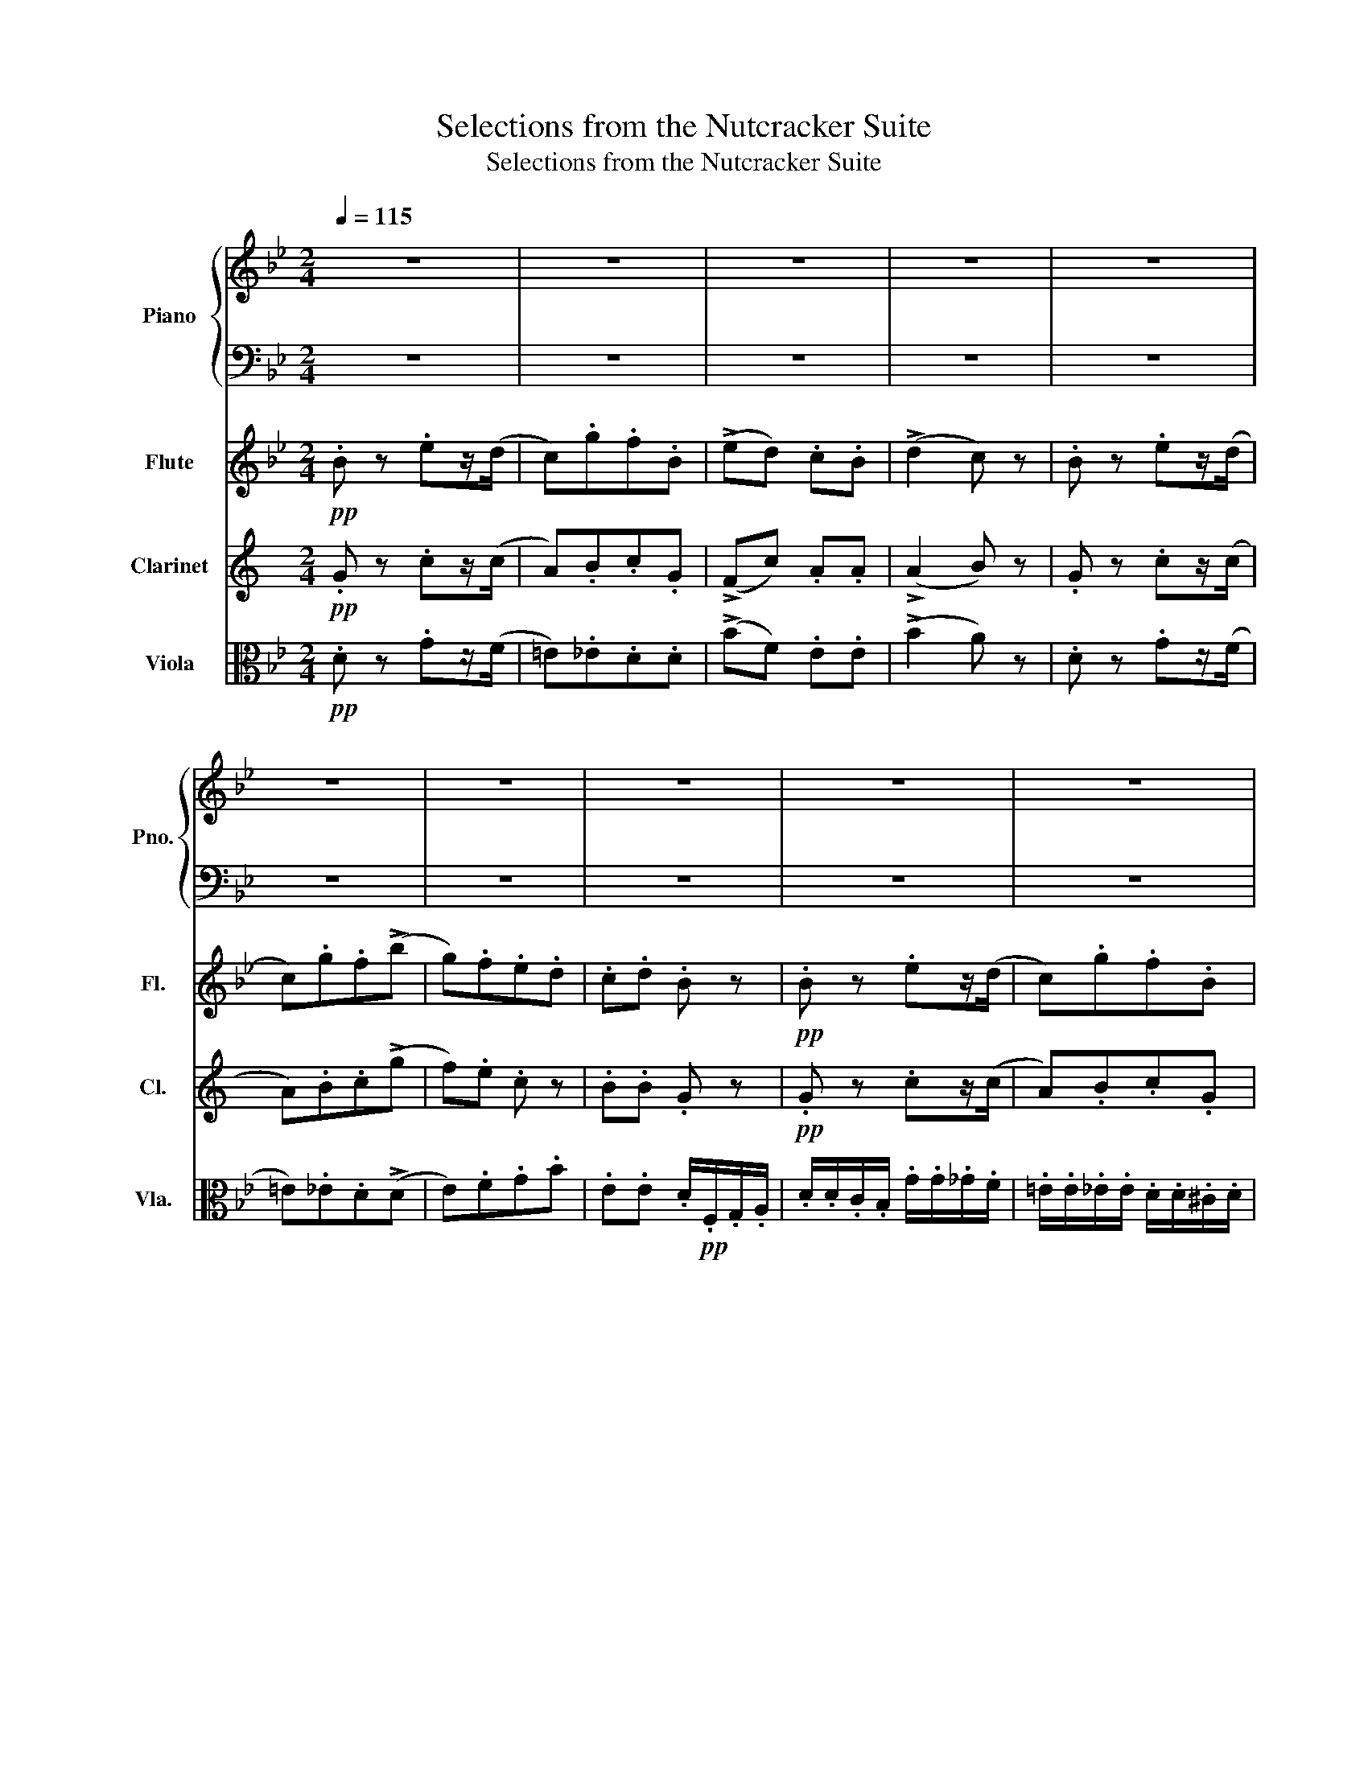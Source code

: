 X:1
T:Selections from the Nutcracker Suite
T:Selections from the Nutcracker Suite
%%score { 1 | 2 } 3 4 5
L:1/8
Q:1/4=115
M:2/4
K:Bb
V:1 treble nm="Piano" snm="Pno."
V:2 bass 
V:3 treble nm="Flute" snm="Fl."
V:4 treble transpose=-2 nm="Clarinet" snm="Cl."
V:5 alto nm="Viola" snm="Vla."
V:1
 z4 | z4 | z4 | z4 | z4 | z4 | z4 | z4 | z4 | z4 | z4 | z4 | z4 | z4 | z4 | z4 | z4 | z4 | z4 | %19
 z4 | z4 | z4 | z4 | z4 | z4 | z4 | z4 | z4 | z4 | z4 | z4 | z4 | z4 | z4 | z4 | z4 | z4 | z4 | %38
 z4 | z4 | z4 | z4 | z4 | z4 | z4 | z4 | z4 | z4 | z4 | z4 | z4 | z4 | z4 | z4 | z4 | z4 | z4 | %57
 z4 | z4 | z4 | z4 | z4 | z4 | z4 | z4 | z4 | z4 | z4 | z4 | z4 | z4 | z4 | z4 | z4 | z4 | z4 | %76
 z4 | z4 | z4 | z4 | z4 | z4 | z4 | z4 | z4 | z4 | z4 | z4 | z4 | z4 | z4 | z4 | z4 | z4 | z4 | %95
 z4 | z4 | z4 | z4 | z4 | z4 | z4 | z4 | z4 | z4 | z4 | z4 | z4 | z4 | z4 | z4 | z4 | z4 | z4 | %114
 z4 | z4 | z4 | z4 | z4 | z4 | z4 | z4 | z4 | z4 | z4 | z4 | z4 | z4 | z4 | z4 | z4 | z4 | z4 | %133
 z4 | z4 | z4 | z4 | z4 | z4 | z4 | z4 | z4 | z4 | z4 | z4 | z4 | z4 | z4 | z4 | z4 | z4 | z4 | %152
 z4 | z4 | z4 | z4 | z4 | z4 | z4 | z4 | z4 | z4 | z4 | z4 | z4 | z4 | z4 | z4 | z4 | z4 | z4 | %171
 z4 | z4 | z4 | z4 | z4 | z4 | z4 | z4 | z4 | z4 |][K:G][M:4/4][Q:1/4=120] z8 | z8 | z8 | z8 | z8 | %186
 z8 | z8 | z8 | z8 | z8 | z8 | z8 | z8 | z8 | z8 | z8 | z8 | z8 | z8 | z8 | z8 | z8 | z8 | z8 | %205
 z8 | z8 | z8 | z8 | z8 | z8 | z8 | z8 | z8 | z8 | z8 | z8 | z8 | z8 | z8 | z8 | z8 | z8 | z8 | %224
 z8 | z8 | z8 | z8 | z8 | z8 | z8 | z8 | z8 | z8 | z8 | z8 | z8 | z8 | z8 | z8 | z8 | z8 | z8 | %243
 z8 | z8 | z8 | z8 | z8 | z8 | z8 | z8 | z8 | z8 | z8 | z8 | z8 | z8 | z8 | z8 | z8 | z8 | z8 | %262
 z8 | z8 | z8 | z8 | z8 | z8 | z8 |][K:G][M:2/4][Q:1/4=60] z4 | z4 | z4 | z4 | %273
 z!mf! .[bg']/.e'/ .[bg'].[af'] | .[f^d'].[ge'] .[^g=d']/.[gd']/.[gd'] | %275
 .[g^c']/.[gc']/.[gc'] .[f=c']/.[fc']/.[fc'] | .b/.[ge']/.c'/.[fe']/ .b z | %277
 z!<(! .[cg]/.e/ .[cg].[cf] | .[^dfc']!<)!.[egb]!f! .[^c'g']/.[c'g']/.[c'g'] | %279
 .[bd'f']/.[bd'f']/.[bd'f'] .[^ae']/.[ae']/.[ae'] | .[b^d']/.f'/.[^ae']/.f'/ .[bd'] z | %281
 z!mf! .[bg']/.e'/ .[bg'].[af'] | .[f^d'].[ge'] .[^g=d']/.[gd']/.[gd'] | %283
 .[g^c']/.[gc']/.[gc'] .[f=c']/.[fc']/.[fc'] | .b/.[ge']/.c'/.[fe']/ .b z | %285
 z .[^ae']/.[f^c']/ .[ae'].[b^d'] | z .[^gd']/.[eb]/ .[gd'].[a^c'] | z .[fc']/.[da]/ .[fc'].[gb] | %288
 z!f! (b/4^d'/4f'/4b'/4 [be']) z |!mf! z/ [eg^c']/ z/ [fa^d']/ z/ [gc'e']/ z/ [ad'f']/ | %290
 z/ [be'g']/ z/ [g^c'e']/ z/ [fb^d']/ z | z4 | z4 | %293
 z/ [eg^c']/ z/ [fa^d']/ z/ [gc'e']/ z/ [ad'f']/ | z/ [be'g']/ z/ [g^c'e']/ z/ [fb^d']/ z | z4 | %296
 z4 |!mf! z/ [eg^c']/ z/ [fa^d']/ z/ [gc'e']/ z | z/ [fa^d']/ z/ [g^c'e']/ z/ [ad'f']/ z | %299
"_cresc." z/ [g^c'e']/ z/ [a^d'f']/ z/ [be'g']/ z/ [be'g']/ | %300
 [=c'e'a']/[c'e'a']/ z/!f! [c'e'a']/ [b^d'f'b'] z/ =d/8f/8a/8c'/8 | %301
 z/ ^d/8f/8a/8b/8 z/ =d/8f/8a/8c'/8 z/ ^d/8f/8a/8b/8 z/ =f/8a/8c'/8e'/8 | %302
 z/ f/8a/8b/8^d'/8 z/ =f/8a/8c'/8e'/8 z/ ^f/8a/8b/8d'/8 z/ a/8c'/8d'/8g'/8 | %303
 z/!8va(! (3b/4^d'/4f'/4 z/ a/8c'/8d'/8g'/8 z/ (3b/4d'/4f'/4 z/ =d'/8f'/8a'/8c''/8 | %304
 z/ ^d'/8f'/8a'/8b'/8 z/ =d'/8f'/8a'/8c''/8 z/ ^d'/8f'/8a'/8b'/8 z!8va)! | %305
 z!mf!!8va(! .[b'g'']/.e''/ .[b'g''].[a'f''] | .[f'^d''].[g'e''] .[^g'=d'']/.[g'd'']/.[g'd''] | %307
 .[g'^c'']/.[g'c'']/.[g'c''] .[f'=c'']/.[f'c'']/.[f'c''] | .b'/.[g'e'']/.c''/.[f'e'']/ .b' z | %309
 z!<(! .[c'g']/.e'/ .[c'g'].[c'f'] | .[^d'f'c'']!<)!.[e'g'b']!f! .[^c''g'']/.[c''g'']/.[c''g''] | %311
 .[b'd''f'']/.[b'd''f'']/.[b'd''f''] .[^a'e'']/.[a'e'']/.[a'e''] | %312
 .[b'^d'']/.f''/.[^a'e'']/.f''/ .[b'd''] z | z!mf! .[b'g'']/.e''/ .[b'g''].[a'f''] | %314
 .[f'^d''].[g'e''] .[^g'=d'']/.[g'd'']/.[g'd''] | %315
 .[g'^c'']/.[g'c'']/.[g'c''] .[f'=c'']/.[f'c'']/.[f'c''] | .b'/.[g'e'']/.c''/.[f'e'']/ .b' z | %317
 z .[^a'e'']/.[f'^c'']/ .[a'e''].[b'^d''] | z .[^g'd'']/.[e'b']/ .[g'd''].[a'^c''] | %319
 z .[f'c'']/.[d'a']/ .[f'c''].[g'b'] | z!f! (b'/4^d''/4f''/4b''/4 [b'e''])!8va)! z |] %321
[K:G][M:2/4][Q:1/4=155] z4 | z4 | z4 | z4 | z4 | z4 | z4 | z4 | z4 | z4 | z4 | z4 | z4 | z4 | z4 | %336
 z4 | z4 | z4 | z4 | z4 | z4 | z4 | z4 | z4 | z4 | z4 | z4 | z4 | z4 | z4 | z4 | z4 | z4 | z4 | %355
 z4 | z4 | z4 | z4 | z4 | z4 | z4 | z4 | z4 | z4 | z4 | z4 | z4 | z4 | z4 | z4 | z4 | z4 | z4 | %374
 z4 | z4 | z4 | z4 | z4 | z4 | z4 | z4 | z4 | z4 | z4 | z4 | z4 | z4 | z4 | z4 | z4 | z4 | z4 | %393
 z4 | z4 | z4 | z4 | z4 | z4 | z4 | z4 | z4 | z4 | z4 | z4 |][K:Bb][M:3/8][Q:3/8=30] z3 | z3 | z3 | %408
 z3 | z3 | z3 | z3 | z3 | z3 | z3 | z3 | z3 | z3 | z3 | z3 | z3 | z3 | z3 | z3 | z3 | z3 | z3 | %427
 z3 | z3 | z3 | z3 | z3 | z3 | z3 | z3 | z3 | z3 | z3 | z3 | z3 | z3 | z3 | z3 | z3 | z3 | z3 | %446
 z3 | z3 | z3 | z3 | z3 | z3 | z3 | z3 | z3 | z3 | z3 | z3 | z3 | z3 | z3 | z3 | z3 | z3 | z3 | %465
 z3 | z3 | z3 | z3 | z3 | z3 | z3 | z3 | z3 | z3 | z3 | z3 | z3 | z3 | z3 | z3 | z3 | z3 | z3 | %484
 z3 | z3 | z3 | z3 | z3 | z3 | z3 | z3 | z3 | z3 | z3 | z3 | z3 | z3 | z3 | z3 | z3 | z3 | z3 | %503
 z3 | z3 | z3 |][K:D][M:3/4][Q:3/4=60] z6 | z6 | z6 | z6 | z6 | z6 | z6 | z6 | z6 | z6 | z6 | z6 | %518
 z6 | z6 | z6 | z6 | z6 | z6 | z6 | z6 | z6 | z6 | z6 | z6 | z6 | z6 | z6 | z6 | z6 | z6 | z6 | %537
 z6 | z6 | z6 | z6 | z6 |: z6 | z6 | z6 | z6 | z6 | z6 | z6 | z6 | z6 | z6 | z6 | z6 |1 z6 | z6 | %556
 z6 | z6 :|2 z6 | z6 || z6 | z6 | z6 | z6 | z6 | z6 | z6 | z6 | z6 | z6 | z6 | z6 | z6 | z6 | z6 | %575
 z6 | z6 | z6 | z6 | z6 | z6 | z6 | z6 | z6 | z6 | z6 | z6 | z6 | z6 | z6 | z6 | z6 | z6 | z6 |: %594
 z6 | z6 | z6 | z6 | z6 | z6 | z6 | z6 | z6 | z6 | z6 | z6 |1 z6 | z6 | z6 | z6 :|2 z6 | z6 || z6 | %613
 z6 | z6 | z6 | z6 | z6 | z6 | z6 | z6 | z6 | z6 | z6 | z6 | z6 | z6 | z6 | z6 | z6 | z6 | z6 | %632
 z6 | z6 | z6 | z6 | z6 | z6 | z6 | z6 | z6 | z6 | z6 | z6 | z6 | z6 | z6 | z6 | z6 | z6 | z6 | %651
 z6 | z6 | z6 | z6 | z6 | z6 | z6 | z6 | z6 | z6 | z6 | z6 | z6 | z6 | z6 | z6 | z6 | z6 | z6 | %670
 z6 | z6 | z6 | z6 | z6 | z6 | z6 | z6 | z6 | z6 | z6 | z6 | z6 | z6 | z6 | z6 | z6 | z6 | z6 | %689
 z6 | z6 | z6 | z6 | z6 | z6 | z6 | z6 | z6 | z6 | z6 | z6 | z6 | z6 | z6 | z6 | z6 | z6 | z6 | %708
 z6 | z6 | z6 | z6 | z6 | z6 | z6 | z6 | z6 | z6 | z6 | z6 | z6 | z6 | z6 | z6 | z6 | z6 | z6 | %727
 z6 | z6 | z6 |: z6 | z6 | z6 | z6 | z6 | z6 | z6 | z6 | z6 | z6 | z6 | z6 |1 z6 | z6 | z6 | z6 :|2 %746
 z6 | z6 || z6 | z6 | z6 | z6 | z6 | z6 | z6 | z6 | z6 | z6 | z6 | z6 | z6 | z6 | z6 | z6 | z6 | %765
 z6 | z6 | z6 | z6 | z6 | z6 | z6 | z6 | z6 | z6 | z6 | z6 | z6 | z6 | z6 | z6 | z6 | z6 | z6 | %784
 z6 | z6 | z6 | z6 | z6 | z6 | z6 | z6 | z6 | z6 | z6 | z6 | z6 | z6 | z6 | z6 | z6 | z6 | z6 | %803
 z6 | z6 | z6 | z6 | z6 | z6 | z6 | z6 | z6 | z6 | z6 | z6 | z6 | z6 | z6 | z6 | z6 | z6 | z6 | %822
 z6 | z6 | z6 | z6 |] %826
V:2
 z4 | z4 | z4 | z4 | z4 | z4 | z4 | z4 | z4 | z4 | z4 | z4 | z4 | z4 | z4 | z4 | z4 | z4 | z4 | %19
 z4 | z4 | z4 | z4 | z4 | z4 | z4 | z4 | z4 | z4 | z4 | z4 | z4 | z4 | z4 | z4 | z4 | z4 | z4 | %38
 z4 | z4 | z4 | z4 | z4 | z4 | z4 | z4 | z4 | z4 | z4 | z4 | z4 | z4 | z4 | z4 | z4 | z4 | z4 | %57
 z4 | z4 | z4 | z4 | z4 | z4 | z4 | z4 | z4 | z4 | z4 | z4 | z4 | z4 | z4 | z4 | z4 | z4 | z4 | %76
 z4 | z4 | z4 | z4 | z4 | z4 | z4 | z4 | z4 | z4 | z4 | z4 | z4 | z4 | z4 | z4 | z4 | z4 | z4 | %95
 z4 | z4 | z4 | z4 | z4 | z4 | z4 | z4 | z4 | z4 | z4 | z4 | z4 | z4 | z4 | z4 | z4 | z4 | z4 | %114
 z4 | z4 | z4 | z4 | z4 | z4 | z4 | z4 | z4 | z4 | z4 | z4 | z4 | z4 | z4 | z4 | z4 | z4 | z4 | %133
 z4 | z4 | z4 | z4 | z4 | z4 | z4 | z4 | z4 | z4 | z4 | z4 | z4 | z4 | z4 | z4 | z4 | z4 | z4 | %152
 z4 | z4 | z4 | z4 | z4 | z4 | z4 | z4 | z4 | z4 | z4 | z4 | z4 | z4 | z4 | z4 | z4 | z4 | z4 | %171
 z4 | z4 | z4 | z4 | z4 | z4 | z4 | z4 | z4 | z4 |][K:G][M:4/4] z8 | z8 | z8 | z8 | z8 | z8 | z8 | %188
 z8 | z8 | z8 | z8 | z8 | z8 | z8 | z8 | z8 | z8 | z8 | z8 | z8 | z8 | z8 | z8 | z8 | z8 | z8 | %207
 z8 | z8 | z8 | z8 | z8 | z8 | z8 | z8 | z8 | z8 | z8 | z8 | z8 | z8 | z8 | z8 | z8 | z8 | z8 | %226
 z8 | z8 | z8 | z8 | z8 | z8 | z8 | z8 | z8 | z8 | z8 | z8 | z8 | z8 | z8 | z8 | z8 | z8 | z8 | %245
 z8 | z8 | z8 | z8 | z8 | z8 | z8 | z8 | z8 | z8 | z8 | z8 | z8 | z8 | z8 | z8 | z8 | z8 | z8 | %264
 z8 | z8 | z8 |[K:treble] z8 | z8 |][K:G][M:2/4] z4 | z4 | z4 | z4 | z .e/.[Bg]/ .e.[ce] | %274
 .[Ac].[^A^c] .[B^e]/.[Be]/.[Be] | .[^Ae]/.[Ae]/.[Ae] .[=A^d]/.[Ad]/.[Ad] | %276
 .[Ge]/.B/.[Ae]/.c/ .[Ge] z | z .E/.G/ .E.^D | .A.G .[e^a]/.[ea]/.[ea] | %279
 .[df^g]/.[dfg]/.[dfg] .[^cf]/.[cf]/.[cf] | .[Bf]/.^d/.f/.F/ .[Bf] z | z .e/.[Bg]/ .e.[ce] | %282
 .[Ac].[^A^c] .[B^e]/.[Be]/.[Be] | .[^Ae]/.[Ae]/.[Ae] .[=A^d]/.[Ad]/.[Ad] | %284
 .[Ge]/.B/.[Ae]/.c/ .[Ge] z | z .[F^c]/.[^Ae]/ .[Fc].[Bf] | z .[EB]/.[^Gd]/ .[EB].[Ae] | %287
 z .[DA]/.[Fc]/ .[DA].[Gd] | z (a/4f/4^d/4B/4 [eg]) z | [EG^c]/ z/ [FA^d]/ z/ [Gce]/ z/ [Adf]/ z/ | %290
 [Beg]/ z/ [G^ce]/ z/ [FB^d]/ z/ z | z4 | z4 | [EG^c]/ z/ [FA^d]/ z/ [Gce]/ z/ [Adf]/ z/ | %294
 [Beg]/ z/ [G^ce]/ z/ [FB^d]/ z/ z | z4 | z4 | [EG^c]/ z/ [FA^d]/ z/ [Gce]/ z/ z | %298
 [FA^d]/ z/ [G^ce]/ z/ [Adf]/ z/ z | [G^ce]/ z/ [A^df]/ z/ [Beg]/ z/ z/ [Beg]/ | %300
 [=cea]/[cea]/ z/ [cea]/ [d^fa]D/8F/8A/8c/8 z/ | %301
 ^D/8F/8A/8B/8 z/ =D/8F/8A/8c/8 z/ ^D/8F/8A/8B/8 z/ =F/8A/8c/8e/8 z/ | %302
 ^F/8A/8B/8^d/8 z/ =F/8A/8c/8e/8 z/ ^F/8A/8B/8d/8 z/ A/8c/8d/8g/8 z/ | %303
 (3B/4^d/4f/4 z/ A/8c/8d/8g/8 z/ (3B/4d/4f/4 z/ =d/8f/8a/8c'/8 z/ | %304
 ^d/8f/8a/8b/8 z/ =d/8f/8a/8c'/8 z/ ^d/8f/8a/8b/8 z/ z | z!8va(! .e'/.[bg']/ .e'.[c'e'] | %306
 .[ac'].[^a^c'] .[b^e']/.[be']/.[be'] | .[^ae']/.[ae']/.[ae'] .[=a^d']/.[ad']/.[ad'] | %308
 .[ge']/.b/.[ae']/.c'/ .[ge'] z | z .e/.g/ .e.^d | .a.g .[e'^a']/.[e'a']/.[e'a'] | %311
 .[d'f'^g']/.[d'f'g']/.[d'f'g'] .[^c'f']/.[c'f']/.[c'f'] | .[bf']/.^d'/.f'/.f/ .[bf'] z | %313
 z .e'/.[bg']/ .e'.[c'e'] | .[ac'].[^a^c'] .[b^e']/.[be']/.[be'] | %315
 .[^ae']/.[ae']/.[ae'] .[=a^d']/.[ad']/.[ad'] | .[ge']/.b/.[ae']/.c'/ .[ge'] z | %317
 z .[f^c']/.[^ae']/ .[fc'].[bf'] | z .[eb]/.[^gd']/ .[eb].[ae'] | z .[da]/.[fc']/ .[da].[gd'] | %320
 z (a'/4f'/4^d'/4b/4 [e'g'])!8va)! z |][K:G][M:2/4] z4 | z4 | z4 | z4 | z4 | z4 | z4 | z4 | z4 | %330
 z4 | z4 | z4 | z4 | z4 | z4 | z4 | z4 | z4 | z4 | z4 | z4 | z4 | z4 | z4 | z4 | z4 | z4 | z4 | %349
 z4 | z4 | z4 | z4 | z4 | z4 | z4 | z4 | z4 | z4 | z4 | z4 | z4 | z4 | z4 | z4 | z4 | z4 | z4 | %368
 z4 | z4 | z4 | z4 | z4 | z4 | z4 | z4 | z4 | z4 | z4 | z4 | z4 | z4 | z4 | z4 | z4 | z4 | z4 | %387
 z4 | z4 | z4 | z4 | z4 | z4 | z4 | z4 | z4 | z4 | z4 | z4 | z4 | z4 | z4 | z4 | z4 | z4 |] %405
[K:Bb][M:3/8] z3 | z3 | z3 | z3 | z3 | z3 | z3 | z3 | z3 | z3 | z3 | z3 | z3 | z3 | z3 | z3 | z3 | %422
 z3 | z3 | z3 | z3 | z3 | z3 | z3 | z3 | z3 | z3 | z3 | z3 | z3 | z3 | z3 | z3 | z3 | z3 | z3 | %441
 z3 | z3 | z3 | z3 | z3 | z3 | z3 | z3 | z3 | z3 | z3 | z3 | z3 | z3 | z3 | z3 | z3 | z3 | z3 | %460
 z3 | z3 | z3 | z3 | z3 | z3 | z3 | z3 | z3 | z3 | z3 | z3 | z3 | z3 | z3 | z3 | z3 | z3 | z3 | %479
 z3 | z3 | z3 | z3 | z3 | z3 | z3 | z3 | z3 | z3 | z3 | z3 | z3 | z3 | z3 | z3 | z3 | z3 | z3 | %498
 z3 | z3 | z3 | z3 | z3 | z3 | z3 | z3 |][K:D][M:3/4] z6 | z6 | z6 | z6 | z6 | z6 | z6 | z6 | z6 | %515
 z6 | z6 | z6 | z6 | z6 | z6 | z6 | z6 | z6 | z6 | z6 | z6 | z6 | z6 | z6 | z6 | z6 | z6 | z6 | %534
 z6 | z6 | z6 | z6 | z6 | z6 | z6 | z6 |: z6 | z6 | z6 | z6 | z6 | z6 | z6 | z6 | z6 | z6 | z6 | %553
 z6 |1 z6 | z6 | z6 | z6 :|2 z6 | z6 || z6 | z6 | z6 | z6 | z6 | z6 | z6 | z6 | z6 | z6 | z6 | z6 | %572
 z6 | z6 | z6 | z6 | z6 | z6 | z6 | z6 | z6 | z6 | z6 | z6 | z6 | z6 | z6 | z6 | z6 | z6 | z6 | %591
 z6 | z6 | z6 |: z6 | z6 | z6 | z6 | z6 | z6 | z6 | z6 | z6 | z6 | z6 | z6 |1 z6 | z6 | z6 | z6 :|2 %610
 z6 | z6 || z6 | z6 | z6 | z6 | z6 | z6 | z6 | z6 | z6 | z6 | z6 | z6 | z6 | z6 | z6 | z6 | z6 | %629
 z6 | z6 | z6 | z6 | z6 | z6 | z6 | z6 | z6 | z6 | z6 | z6 | z6 | z6 | z6 | z6 | z6 | z6 | z6 | %648
 z6 | z6 | z6 | z6 | z6 | z6 | z6 | z6 | z6 | z6 | z6 | z6 | z6 | z6 | z6 | z6 | z6 | z6 | z6 | %667
 z6 | z6 | z6 | z6 | z6 | z6 | z6 | z6 | z6 | z6 | z6 | z6 | z6 | z6 | z6 | z6 | z6 | z6 | z6 | %686
 z6 | z6 | z6 | z6 | z6 | z6 | z6 | z6 | z6 | z6 | z6 | z6 | z6 | z6 | z6 | z6 | z6 | z6 | z6 | %705
 z6 | z6 | z6 | z6 | z6 | z6 | z6 | z6 | z6 | z6 | z6 | z6 | z6 | z6 | z6 | z6 | z6 | z6 | z6 | %724
 z6 | z6 | z6 | z6 | z6 | z6 |: z6 | z6 | z6 | z6 | z6 | z6 | z6 | z6 | z6 | z6 | z6 | z6 |1 z6 | %743
 z6 | z6 | z6 :|2 z6 | z6 || z6 | z6 | z6 | z6 | z6 | z6 | z6 | z6 | z6 | z6 | z6 | z6 | z6 | z6 | %762
 z6 | z6 | z6 | z6 | z6 | z6 | z6 | z6 | z6 | z6 | z6 | z6 | z6 | z6 | z6 | z6 | z6 | z6 | z6 | %781
 z6 | z6 | z6 | z6 | z6 | z6 | z6 | z6 | z6 | z6 | z6 | z6 | z6 | z6 | z6 | z6 | z6 | z6 | z6 | %800
 z6 | z6 | z6 | z6 | z6 | z6 | z6 | z6 | z6 | z6 | z6 | z6 | z6 | z6 | z6 | z6 | z6 | z6 | z6 | %819
 z6 | z6 | z6 | z6 | z6 | z6 | z6 |] %826
V:3
!pp! .B z .ez/(d/ | c).g.f.B | (!>!ed) .c.B | (!>!d2 c) z | .B z .ez/(d/ | c).g.f(!>!b | g).f.e.d | %7
 .c.d .B z |!pp! .B z .ez/(d/ | c).g.f.B | (!>!ed) .c.B | (!>!d2 c) z | .B z .ez/(d/ | %13
 c).g.f(!>!b | g).f.e.d | .c.d .B!p!.d/.d/ | (c/d/).d/.d/ (B/d/).g/.b/ | %17
 (b/=e/).^f/.a/ (a/d/).a/.g/ | (=f/c/).f/._e/ (e/B/).e/.d/ | (B/d/)(A/d/) (!>!A/G/) z | %20
!p! B z A z | c z (c>^c | d>f A) z | c z .c z | (!>!B2 A/)f'/f'/f'/ | (!>!e'/_d'/c'/b/ a) z | %26
 (!>!B2 A/)f'/f'/f'/ | (!>!e'/_d'/c'/b/ a) z |!p! (c2 _d2) |"_cresc." (d2 e2) | %30
 .=e(f/b/) .^f(g/c'/) | ._a(=a/d'/)!f! .b(c'/f'/ | !tenuto!b) z !tenuto!e'z/.d'/ | (c'g'f').b | %34
 (!>!e'd') .c'.b | (!>!d'2 c') z | !tenuto!b z !tenuto!e'z/.d'/ | (c'g'f')(f' | %38
 g')"_cresc."(g' a')(a' | g')(g'!f! a') z | z2 z (f | e)(d c)(_d | c)(_d c)(d | c)(_d c) z | %44
!p! z a z b | z =b z c' | z =e' z d' | z c' z c' | z2 d' z | z c' z f | z2 d' z | z c' z f | %52
!<(! z g z a | z a z d'!<)! | z2 d' z |!mf!!>(! (=e'2- e'/d'/b/g/)!>)! |!p!!p!!<(! (a2 b2 | %57
 =b2 c'2)!<)! |!>(! (=e'2 d'>)(b | a2 g2)!>)! |!p! !>!d'3!<(! (d/=e/) | %61
 (g/f/=e/f/) (b/a/^g/a/)!<)! |!p! !>!d'3!<(! (d/=e/) | (g/f/=e/f/) (b/a/^g/a/)!<)! | %64
!mp! !>!f'3!<(! (^g/a/) | (c'/b/a/b/) (e'/d'/^c'/d'/)!<)! |!mf! !>!f'3!<(! (^g/a/) | %67
 (c'/b/a/b/) (e'/d'/^c'/d'/)!<)! |!f! !>!f'3 (^d'/=e'/) | (g'/f'/).=b/.^c'/ (=e'/=d'/).^g/.a/ | %70
 (=c'/b/).=e/.^f/ (a/g/).b/.a/ | (c'/b/).=e/.^f/ (a/g/).b/.a/ | %72
 .c'/.b/.c'/.b/!pp! .d'/.^c'/.d'/.c'/ |"_cresc." .=e'/.d'/.e'/.d'/ .f'/.e'/.f'/.e'/ | %74
 .g'/.f'/.g'/.f'/ .g'/.f'/.g'/.f'/ | .g'/.f'/.g'/.f'/ .g'/.f'/.g'/.f'/ | %76
!ff! .g'/.f'/.=e'/.f'/ .e'/.d'/.^c'/.d'/ | .=c'/.b/.a/.b/ .a/.g/.^f/.g/ | .f z z2 | %79
 z2 (f'/=e'/d'/e'/ | f') z a2 | df !>!g2 | a2 b2 | a2 b2 | a2 b2 | aa z a | z f z c | z cfa | %88
 ab a z |!pp! .B z .ez/(d/ | c).g.f.B | (!>!ed) .c.B | (!>!d2 c) z | .B z .ez/(d/ | c).g.f(!>!b | %95
 g).f.e.d | .c.d .B z |!pp! .B z .ez/(d/ | c).g.f.B | (!>!ed) .c.B | (!>!d2 c) z | .B z .ez/(d/ | %102
 c).g.f(!>!b | g).f.e.d | .c.d .B!p!.d/.d/ | (c/d/).d/.d/ (B/d/).g/.b/ | %106
 (b/=e/).^f/.a/ (a/d/).a/.g/ | (=f/c/).f/._e/ (e/B/).e/.d/ | (B/d/)(A/d/) (!>!A/G/) z | %109
!p! B z A z | c z (c>^c | d>f A) z | c z .c z | (!>!B2 A/)f'/f'/f'/ | (!>!e'/_d'/c'/b/ a) z | %115
 (!>!B2 A/)f'/f'/f'/ | (!>!e'/_d'/c'/b/ a) z |!p! (c2 _d2) |"_cresc." (d2 e2) | %119
 .=e(f/b/) .^f(g/c'/) | ._a(=a/d'/)!f! .b(c'/f'/ | !tenuto!b) z !tenuto!e'z/.d'/ | (c'g'f').b | %123
 (!>!e'd') .c'.b | (!>!d'2 c') z | !tenuto!b z !tenuto!e'z/.d'/ | (c'g'f')(f' | %127
 g')"_cresc."(g' a')(a' | g')(g'!f! a') z | z2 z (f | e)(d c)(_d | c)(_d c)(d | c)(_d c) z | %133
!p! z d' z e' | z =e' z f' | z a' z g' | z f' z f' | z2 g' z | z f' z b | z2 g' z | z f' z b | %141
!<(! z c' z d' | z d' z g'!<)! | z4 |!mf!!>(! (a2- a/g/e/c/)!>)! |!p!!p!!<(! (d2 e2 | =e2 f2)!<)! | %147
!>(! (a2 g>)(e | d2 c2)!>)! |!p! !>!g3!<(! (G/A/) | (c/B/A/B/) (e/d/^c/d/)!<)! | %151
!p! !>!g3!<(! (G/A/) | (c/B/A/B/) (e/d/^c/d/)!<)! |!mp! !>!b3!<(! (^c/d/) | %154
 (f/e/d/e/) (_a/g/^f/g/)!<)! |!mf! !>!b3!<(! (^c/d/) | (f/e/d/e/) (_a/g/^f/g/)!<)! | %157
!f! z2!f! !tenuto!d'2 | g'd' d'g | gg gg | gg gg | gg!pp!!pp! d'd' |"_cresc.""_cresc." d'd' d'd' | %163
 d'd' =e'e' | f'f' ^f'f' |!ff!!ff! g'g' z c' | c'c' z a | d' z d2 | gb (b/a/g/a/ | %169
 b/)(b/a/g/ ^f/=e/d/c/ | B/A/G/_G/) !>!c'2 |!ff! d'2 c'2 | d'2 c'2 | d'2 c'2 | d'd' z d' | %175
 z b z f | z fbd' | f'f' f'f' | f'f' f'f' | f' z!p! d' z | b z z2 |] %181
[K:G][M:4/4]!p! G z (3GGG G z G z | F z G z!mf!!>(! G4!>)! |!p!!p! G z (3GGG G z G z | %184
 F z G z!mf!!mf!!>(!!>(! G7/2 (E/!>)!!>)! |!p! c)z/(d/ c)z/(B/ A)z/(G/ F)z/(D/ | %186
 B)z/(c/ B)z/(A/ G)z/(F/ E)z/(G/ |!<(! F)z/(E/ ^D)z/(A/ G)z/(F/ E)z/(B/!<)! | %188
!mf! c)z/(B/ A)z/(G/ d) z{abc'^c'} d' z |!p! G z (3GGG G z G z | F z G z!mf!!>(! G4!>)! | %191
!p!!p! G z (3GGG G z G z | F z G z!mf!!mf!!>(!!>(! G7/2 (E/!>)!!>)! | %193
!p!"_cresc." c)z/(d/ c)z/(B/ A)z/(G/ F)z/(A/ | d)z/(e/ d)z/(c/ B)z/(A/ G)z/(B/ | %195
 e)z/(d/ c)z/(e/ f)z/(e/ d)z/(f/ | g)z/(f/ e)z/(f/!f! ^d) z{fga^a} b z | z8 | z4 z2!mf!{/^a} b z | %199
{/f} g z{/^d} e z{/B} c z{/^G} A z |!<(!{/B} c z{/^d} e z{/^e} f!<)! z!f!{/^a} b z | z8 | z8 | %203
 z4{/^D} E z{/^G} A z |!<(!{/^c} d z{/^e} f!<)! z!f!{/^c'} d' z (3DDD |!p! G z (3GGG G z G z | %206
 F z G z!mf!!>(! G4!>)! |!p!!p! G z (3GGG G z G z | F z G z!mf!!mf!!>(!!>(! G7/2 (E/!>)!!>)! | %209
!p! c)z/(d/ c)z/(B/ A)z/(G/ F)z/(D/ | B)z/(c/ B)z/(A/ G)z/(F/ E)z/(G/ | %211
!<(! F)z/(E/ ^D)z/(A/ G)z/(F/ E)z/(B/!<)! |!mf! c)z/(B/ A)z/(G/ d) z{abc'^c'} d' z | %213
!p! G z (3GGG G z G z | F z G z!mf!!>(! G4!>)! |!p!!p! G z (3GGG G z G z | %216
 F z G z!mf!!mf!!>(!!>(! G7/2 (E/!>)!!>)! |!p!"_cresc." c)z/(d/ c)z/(B/ A)z/(G/ F)z/(A/ | %218
 d)z/(e/ d)z/(c/ B)z/(A/ G)z/(B/ | e)z/(d/ c)z/(e/ f)z/(e/ d)z/(f/ | %220
 g)z/(f/ e)z/(f/!f! g) z!ff!{d'e'f'} g' z | %221
!mf! .g'/.g'/.g'/.g'/ .f'/.e'/.d'/.c'/ .b/.b/.b/.b/ .b/.c'/.b/.c'/ | %222
 .a/.a/.a/.a/ .a/.b/.a/.b/ .g/.a/.f/.g/ .e/.f/.^d/.f/ |!mf! (e6 d2 | %224
!<(! ^c2 =c2)!<)!!f! B2- B/.g/.b/.e'/ | %225
!mf! .g'/.g'/.g'/.g'/ .f'/.e'/.d'/.c'/ .b/.b/.b/.b/ .b/.c'/.b/.c'/ | %226
 .a/.a/.a/.a/ .a/.b/.a/.b/ .g/.a/.f/.g/ .e/.f/.^d/.f/ |!mf! (e6 d2 |!<(! ^c2 =c2)!<)!!f! B2- B z | %229
!f! G z (3GGG G z G z | F z G z!>(! G4!>)! |!f! G z (3GGG G z G z | %232
 F z G z!>(!!>(! G7/2 (E/!>)!!>)! |!mf! c)z/(d/ c)z/(B/ A)z/(G/ F)z/(D/ | %234
 B)z/(c/ B)z/(A/ G)z/(F/ E)z/(G/ |!<(! F)z/(E/ ^D)z/(A/ G)z/(F/ E)z/(B/!<)! | %236
!f! c)z/(B/ A)z/(G/ d) z!ff!{abc'^c'} d' z |!f! G z (3GGG G z G z | F z G z!>(!!>(! G4!>)!!>)! | %239
!f! G z (3GGG G z G z | F z G z!>(!!>(!!>(!!>(! G7/2 (E/!>)!!>)!!>)!!>)! | %241
!mf!"_cresc." c)z/(d/ c)z/(B/ A)z/(G/ F)z/(A/ | d)z/(e/ d)z/(c/ B)z/(A/ G)z/(B/ | %243
 e)z/(d/ c)z/(e/ f)z/(e/ d)z/(f/ | g)z/(f/ e)z/(f/ ^d) z!ff!{fga^a} b z | z8 | z4 z2!mf!{/^a} b z | %247
{/f} g z{/^d} e z{/B} c z{/^G} A z |!<(!{/B} c z{/^d} e z{/^e} f!<)! z!f!{/^a} b z | z8 | z8 | %251
 z4{/^D} E z{/^G} A z |!<(!{/^c} d z{/^e} f!<)! z!ff!{/^c'} d' z (3DDD |!f! G z (3GGG G z G z | %254
 F z G z!>(! G4!>)! |!f! G z (3GGG G z G z | F z G z!>(!!>(! G7/2 (E/!>)!!>)! | %257
!mf! c)z/(d/ c)z/(B/ A)z/(G/ F)z/(D/ | B)z/(c/ B)z/(A/ G)z/(F/ E)z/(G/ | %259
!<(! F)z/(E/ ^D)z/(A/ G)z/(F/ E)z/(B/!<)! |!f! c)z/(B/ A)z/(G/ d) z!ff!{abc'^c'} d' z | %261
!f! G z (3GGG G z G z | F z G z!>(! G4!>)! |!f! G z (3GGG G z G z | %264
 F z G z!>(!!>(! G7/2 (E/!>)!!>)! |!mf!"_cresc." c)z/(d/ c)z/(B/ A)z/(G/ F)z/(A/ | %266
 d)z/(e/ d)z/(c/ B)z/(A/ G)z/(B/ | e)z/(d/ c)z/(e/ f)z/(e/ d)z/(f/ | %268
 g)z/(f/ e)z/(f/!f! g) z!ff! G z |][K:G][M:2/4] z!p! .E z .F | z .G z .^D | z .E z .F | %272
 z .G z .^D | z .E z .F | z .G z .^G | z .^A z .c | .B.c .B z |!<(! z .C z .^D | z .E z .E!<)! | %279
 z!>(! .D z .E | .^D.E .D!>)! z | z!p! .E z .F | z .G z .^G | z .^A z .c | .B.c .B z | %285
 z2!p! (e^d) | z2 (=d^c) | z2 =c!<(!B- | B.B!<)!!mf! .Bb |!p! (^C^D EF) | (GE ^D) z | %291
 z!mf! (!>!^D EB,) | z!p! (!>!^CD)b |!p! (^C^D EF) | (GE ^D) z | z!mf! (!>!^D EB,) | %296
 z!p! (!>!^CD)b |!p! (^C^D E)b | (^DE F)b |"_cresc." (EF G)b/(G/ | A)b/(A/ B) z | z4 | z2 z z/ z/ | %303
 z4 | z2 z!p! (B/4A/4G/4F/4 | E/).E/.e/.e/ z .f/.f/ | z .g/.g/ z .^g/.g/ | z .^a/.a/ z .=c'/.c'/ | %308
 .b/ z/ .c'/ z/ .b/.b/ z |!<(! z .c/.c/ z .^d/.d/ | z .e/.e/ z .e/.e/!<)! | z!>(! .d/.d/ z .e/.e/ | %312
 .^d/ z/ .e/ z/ .d/.d/!>)! z | z!p! .e/.e/ z .f/.f/ | z .g/.g/ z .^g/.g/ | z .^a/.a/ z .c'/.c'/ | %316
 .b/ z/ .c'/ z/ .b/.b/ z | z2!p! (e'^d') | z2 (d'^c') | z2 c'!<(!b- | b.b!<)!!mf! .b.e |] %321
[K:G][M:2/4]!f! g z z2 | .c.B (Ac) |!f! d z z2 |!p! .^C.=C .B,!p!B | (A2 G2) | (F2 A2) | %327
!<(! (B2 G2) | .A.G!<)!!mf! (A/d/e/f/ |!f! g) z z2 | .c.B (Ac) |!f! d z z2 |!p! .^C.=C .B!p!B | %333
 (A2 G2) | (F2 A2) |!<(! (B2 A2) | .G.E!<)! .G/(d'/e'/f'/) |!ff! g'!mf!(g'/f'/) .g'.g' | %338
 .e'.d' (c'e') |!ff! d'!mf!(d'/^c'/ .d').d' | .b.a .g(b/d'/ | .a)(a/d'/ .g)(g/d'/ | %342
 .f)(f/d'/ .a)(a/d'/ |!<(! .b)(b/d'/ .g)(g/d'/ | .a).g!<)!!ff! (a/d'/e'/f'/ | %345
 g')!mf!(g'/f'/) .g'.g' | .e'.d' (c'e') |!ff! d'!mf!(d'/^c'/ .d').d' | .b.a .g(b/d'/ | %349
 .a)(a/d'/ .g)(g/d'/ | .f)(f/d'/ .a)(a/d'/ |!<(! .b)(b/d'/ .a)(a/d'/ | .g).e!<)!!ff! .g z | %353
!f! .d.d' .d.d' | .e.e' .e.e' | .e.e' .e.e' | .f.f' .f.f' | .g.g' .f.f' | .e.e' .d.d' | %359
 .^c.^c' .B.b | .A.a .^c.^c' | .d.d' .d.d' | .e.e' .e.e' | .e.e' .e.e' | .f.f' .f.f' | %365
 .g.g' .f.f' | .e.e' .d.d' | .^c.^c' .B.b | .A.a .A!ff!.a | =c'_E- EA- | AA- A!ff!a | =c'_E- EA- | %372
 AA- A!ff!a | =c'A- A!ff!a | =c'A- A!ff!a | =c'a =c'a | =c'a d'(3(d'/e'/f'/) | %377
!ff! g'(g'/f'/) .g'.g' | .e'.d' (c'e') |!ff! d'(d'/^c'/ .d').d' | .b.a .g((b/d'/ | %381
 .a))((a/d'/ .g))((g/d'/ | .f))((f/d'/ .a))((a/d'/ |!<(!!<(! .b))((b/d'/ .g))((g/d'/ | %384
 .a)).g!<)!!<)!!ff! a(3(d'/e'/f'/) |!ff! g'(g'/f'/) .g'.g' | .e'.d' (c'e') | %387
!ff! d'(d'/^c'/ .d').d' | .b.a .g(b/d'/ | .a)(a/d'/ .g)(g/d'/ | .f)(f/d'/ .a)(a/d'/ | %391
"^stringendo" .b)(b/d'/ .a)(a/d'/ | .g)(g/d'/ .b)(b/d'/ |!fff! .a)(a/d'/ .g)(g/d'/ | %394
 .f)(f/d'/ .a)(a/d'/ | .b)(b/d'/ .a)(a/d'/ | .g)(g/d'/ .b)(b/d'/ | .a)(a/d'/ .c')(c'/d'/ | %398
 .b)(b/d'/ .g)(g/d'/ | .a)(a/d'/ .c')(c'/d'/ | .b)(b/d'/ .g)(g/d'/ | %401
"^Prestissimo" .a)(a/d'/ .g)(g/d'/ | .a)(a/d'/ .g)(g/d'/ | .a)(a/d'/ .g)(g/d'/ | .a)d' g' z |] %405
[K:Bb][M:3/8] z3 | z3 | z3 | z3 |!p! (!>!C2 D) | (!>!C2 D) | (!>!C2 D) | z/ .D/.D/ z/ z/ .D/ | %413
 (!>!C2 D) | (!>!C2 D) | (!>!C2 D) | z/ .D/.D/ z/ z/ .D/ | z/ .D/.D/ z/ z/ .D/ |!p! (B2 c | %419
!<(! .d) d2 | (d>cd | .c)!<)!!f! !>!B2 | (c2 d | B)!>(!(5:4:5(A/4B/4A/4B/4A/4G- | G3-)!>)! | %425
!p! G z2 |!pp! (B2 c | .d)"_cresc." d2 | (d>cd | .c) !>!B2 |!mf!!<(! (c2 d!<)! | %431
 e)(5:4:5(e/4f/4e/4f/4e/4d- | d)(c/d/).c/.B/ |!>(! c B2- | %434
 B(A/4B/4A/4B/4(5:4:5A/4B/4A/4B/4A/4!>)! |!p! G3-) | G z2 |!p! (!>!C2 D) | (!>!C2 D) | (!>!C2 D) | %440
 z/ .D/.D/ z/ z/ .D/ | (!>!C2 D) | (!>!C2 D) | (!>!C2 D) | z/ .D/.D/ z/ z/ .D/ | %445
 z/ .D/.D/ z/ z/ .D/ |!pp!!<(! (d2 e | .f)!<)! !>!f2 | (f>g_a) |!mf! (5:4:5(g/4_a/4g/4a/4g/4 ^f2- | %450
 f)(g^f) | (5:4:5(=f/4g/4f/4g/4f/4 =e2- | e)"_dim."(f_e) |!>(! d3!>)! |!p!!<(! (B2 ^c!<)! | %455
 .d) !>!d2 | (d>ef) |!mf! (5:4:5(e/4f/4e/4f/4e/4 d2- | d)"_dim."(ed) | %459
 (5:4:5(^c/4d/4c/4d/4c/4 =c2- | c)(^c=c) | (=B3- |!>(! B2- B/>_B/)!>)! |!pp! B3- | B3 | %465
!p! (!>!C2 D) | (!>!C2 D) | (!>!C2 D) | z/ .D/.D/ z/ z/ .D/ | (!>!C2 D) | (!>!C2 D) | (!>!C2 D-) | %472
 D3- | D3 | z/ .D/.D/ z/ z/ .D/ | z/ .D/.D/ z/ z/ .D/ | z/ .D/.D/ z/ z/ .D/ | z/ .D/.D/ z/ z/ .D/ | %478
 z/ .D/.D/ z/ z/ .D/ | z/ .D/.D/ z/ z/ .D/ |!mp! (g'.d') (g |.d) z2 | z/ .D/.D/ z/ z/ .D/ | %483
 z/ .D/.D/ z/ z/ .D/ | z/ .D/.D/ z/ z/ .D/ | z/ .D/.D/ z/ z/ .D/ | z/ .D/.D/ z/ z/ .D/ | %487
 z/ .D/.D/ z/ z/ .D/ |!p! (g.d) (G |.D) z2 | z3 | z3 |!p! (B2 =B- | B3) | z3 | z3 |!p! (B2 =B- | %497
 B3) | z3 |!pp! =B3 | z3 |!pp! =B3- | B3- |"_dim." B3- | B3 |!ppp! =B z2 |][K:D][M:3/4] z6 | z6 | %508
 z6 | z6 |!p! A2 d2 f2 | g4- g>f | f6- | f6 | A2 d2 f2 | g2 f7/2 e/ | a4 d2 | z2 (.A2 .A2) | %518
 z2 (.A2 .A2) | z2"_cresc." (.^A2 .=A2) | z2 (.B2 .B2) | z2 (.B2 .B2) | z2 (.B2 .B2) | %523
!mp! z2 (.G2 .G2) | z2 (.D2 .D2) | C z z4 |!p! A2 d2 f2 | g4- g>f | f6- | f6 | A2 d2 f2 | %531
 g2 f7/2 e/ | a4 d2 |!p! z2 (.=C2 .C2) |"_cresc." z2 (.^C2 .C2) | z2 (.C2 .C2) | z2 (.C2 .C2) | %537
 z2 (.C2 .C2) | z2!mf! C4 | C4 =C2- | C2 ^C2 C2 | C!f!(A Bc de) |: (f4 c2) | (e4 B2) | (d4 G2) | %545
 (5:4:5(c'/d'/c'/d'/c'/) .^b z .c' z | (g4 d2) | (f4 c2) | (e4 A2) | %549
 (5:4:5(d'/e'/d'/e'/d'/) .c' z .d' z | (f4 c2) | (e4 B2) | (d4 G2) | %553
 (5:4:5(c'/d'/c'/d'/c'/) .^b z .c' z |1!<(! (g4 d2) | (g4 ^d2) | (g4 e2)!<)! | a!f!(A Bc de) :|2 %558
 (b4 a2) | (b4 a2) || b z!ff! (ef g^g | a) z z4 |!mp!!mp! D2 F2 A2 | c4- c>d | (d!<(!A Bc df)!<)! | %565
!>(! (ba fd BA)!>)! | D2 F2 A2 | c2 c7/2 c/ |!<(! (Ac de fa)!<)! |!>(! (d'a fd AF)!>)! | %570
 F z z2 z!mf! (f | e=c G) z z2 | z2 z2 z!f! (a | ge B) z z2 | z2 d'2 b2 | g2 (ed gb) | %576
 (d/e/d/e/ d/e/d/e/ (5:4:5d/e/d/e/d/ | c) z z4 |!mp!!mp! D2 F2 A2 | c4- c>d | (d!<(!A Bc df)!<)! | %581
!>(! (ba fd BA)!>)! | D2 F2 A2 | c2 c7/2 c/ | (Ac de fa) | (d'a fd AF) | F z z2 z!mf! (a | %587
 ^g^e c) z z2 | z2 z2 z!f! (f | ^eB) (^G4 | A) z!mf! C4 | C4 =C2- | C2 ^C2 C2 | %593
 C!f!!f!((A Bc de)) |: (f4 c2) | (e4 B2) | (d4 G2) | (5:4:5(c'/d'/c'/d'/c'/) .^b z .c' z | %598
 (g4 d2) | (f4 c2) | (e4 A2) | (5:4:5(d'/e'/d'/e'/d'/) .c' z .d' z | (f4 c2) | (e4 B2) | (d4 G2) | %605
 (5:4:5(c'/d'/c'/d'/c'/) .^b z .c' z |1!<(! (g4 d2) | (g4 ^d2) | (g4 e2)!<)! | a!f!(A Bc de) :|2 %610
!<(! (b4 a2) | (b4 a2)!<)! || c' z!ff! (a^a bc' | d') z!p! (d'2 ^d'2) | (e'4 a2) | z2 (b2 =c'2) | %616
 (d'4 g2) | z2 (a2 b2) | (=c'4 e2) | (b4 g2) | (b4 a2) | z2 (d'2 ^d'2) | (e'4 a2) | z2 (b2 =c'2) | %624
!<(! (d'4 g2) | z2 (b2 ^e2)!<)! |!f! (f2 b2 d'2) | (d'4 c'2) | (bd ef ^g^a | b) z!p! (d'2 ^d'2) | %630
 (e'4 a2) | z2 (b2 =c'2) | (d'4 g2) | z2 (a2 b2) | (=c'4 e2) | (b4 g2) | (b4 a2) | z2 (d'2 ^d'2) | %638
 (e'4 a2) | z2 (b2 =c'2) | (d'4 g2) | z2!<(! (b2 ^e2) | (f2 b2 d'2) | (d'4 c'2)!<)! | %644
!mf! z .B (Bd) (db) | z .B (Bd) (db) | z .B (Bg) (gb) | z .B (Bg) (gb) | z .c (ce) (ec') | %649
 z .c (c^a) (ac') | z .B (Bg) (gb) | z!mp! .B (Bg) (gb) | z .B (Bf) (fb) | z .F (Fd) (df) | %654
 z .G (GB) (Bg) | z .G (GB) (Bg) | z .F (Fe) (ef) | z .F (Fe) (ef) | z .F (Fd) (df) | z6 | %660
!mf! z .B (Bd) (db) | z .B (Bd) (db) | z .B (Bg) (gb) | z .B (Bg) (gb) | z .c (ce) (ec') | %665
 z .c (c^a) (ac') | z .B (Bg) (gb) | z!mp! .B (Bg) (gb) | z .B (Bf) (fb) | z .B (Bf) (fb) | %670
 z .B (Bg) (gb) |"_cresc." z .B ((Bg)) ((gb)) | .B(B d)(d b) z | .^A(A c)(c ^a) z | %674
 z!f! .B (Bf) (fb-) | b z!p! (d'2 ^d'2) | (e'4 a2) | z2 (b2 =c'2) | (d'4 g2) | z2 (a2 b2) | %680
 (=c'4 e2) | (b4 g2) | (b4 a2) | z2 (d'2 ^d'2) | (e'4 a2) | z2 (b2 =c'2) | (d'4 g2) | %687
 z2"_cresc." (g2 a2) | (b4 e2) | (b4 e2) |!f! (!>!b2 e2) (!>!b2 | e2) (!>!b2 e2) | %692
!ff! (!>!B2 E2) (!>!B2 | E2) (!>!B2 E2) |!ff! (3(bc'b c') z z2 | z6 | z6 | z6 |!mf! D2 F2 A2 | %699
 c4- c>d | (d!<(!A Bc df)!<)! |!>(! (ba fd BA)!>)! | D2 F2 A2 | c2 c7/2 c/ |!<(! (Ac de fa)!<)! | %705
!>(! (d'a fd AF)!>)! | F z z2 z!mf! (f | e=c G) z z2 | z2 z2 z!f! (a | ge B) z z2 | z2!ff! d'2 b2 | %711
 g2 (ed gb) | (d/e/d/e/ d/e/d/e/ (5:4:5d/e/d/e/d/ | c) z z4 |!mf! D2 F2 A2 | c4- c>d | %716
 (d!<(!A Bc df)!<)! |!>(! (ba fd BA)!>)! | D2 F2 A2 | c2 c7/2 c/ | (Ac de fa) | (d'a fd AF) | %722
 F z z2 z!mf! (a | ^g^e c) z z2 | z2 z2 z!f! (f | ^eB) (^G4 | A) z!f! C4 | C4 =C2- | C2 ^C2 C2 | %729
 C!f!!f!((A Bc de)) |: (f4 c2) | (e4 B2) | (d4 G2) | (5:4:5(c'/d'/c'/d'/c'/) .^b z .c' z | %734
 (g4 d2) | (f4 c2) | (e4 A2) | (5:4:5(d'/e'/d'/e'/d'/) .c' z .d' z | (f4 c2) | (e4 B2) | (d4 G2) | %741
 (5:4:5(c'/d'/c'/d'/c'/) .^b z .c' z |1!<(! (g4 d2) | (g4 ^d2) | (g4 e2)!<)! | a!f!(A Bc de) :|2 %746
!<(! (b4 a2) | (b4 a2)!<)! || c' z!f!!<(! (ef g^g | a)(^g a^a bc')!<)! |!ff! d'6 | c'6 | %752
 (d'c') .b.a (ba) | .f.d .f.a .b.d' | f'6 | (g'2 a'2 g'2) | (f'e') .d'.a .f.a | =c' z z4 | %758
 z2 z2 z!p! (g' | =f'6-) | f'4- f'(_b | d'=c' ag =f) z | z2 z2 z (g' | =f'6-) | f'4- f'(_b | %765
 d'=c' ag =f) z |"_cresc." =F2 F2 z2 | =F2 F2 z2 | =F2 F2 z2 | G2 G2 z2 |!mf! (fg fa) ((ga | %771
 g_b)) ((ab a=c')) | ((b=c' bd')) ((^c'd' | c'e')) (d'=f' e'g') |!f! =f'6 | e'6 | %776
 (=f'e' d'=c') (d'c' | a=f) a=c' d'=f' | a'6 | _b'6 | (a'g' =f'=c') .a.c' | (^c'a) .^g.a .=b.c' | %782
!ff! (d'4 a2) | (d'4 ^a2) | (c'b ^ab ge) | (3(bc'b) .^a z .b z |!ff! (c'4 g2) | (c'4 ^g2) | %788
 (ba ^ga fd) | (3(aba) .^g z .a z |!ff! (_b4 =f2) | (^g4 e2) | (a2 e2)!p! (3(f=gf | %793
 d) z (3(gag e) z |"_cresc." (3(^gag =f) z (3(a_ba | ^f) z (3(_b=c'b g) z | %796
 (3(=b=c'b ^g) z (3(=c'd'c' | a) z (3(^c'd'c' a) z |!ff! (d'4 a2) | (d'4 ^a2) | (c'b ^ab ge) | %801
 (3(bc'b) .^a z .b z |!ff! (c'4 g2) | (c'4 ^g2) | (ba ^ga fd) | (3(aba) .^g z .a z | %806
!ff! (_b4 =f2) | (^g4 e2) | (a2 e2)!p! (3(f=gf | d) z (3(gag e) z | %810
"_cresc." (3(^gag =f) z (3(a_ba | ^f) z (3(_b=c'b g) z | (3(=b=c'b ^g) z (3(=c'd'c' | %813
 a) z (3(^c'd'c' a) z |!fff! d' z (3(c'd'c' a) z | (3(bc'b g) z c' z | d' z (3(c'd'c' a) z | %817
 (3(bc'b g) z c' z | d' z (3(c'd'c' b) z | d' z (3(c'd'c' b) z | d' z (3(c'd'c' b) z | %821
 d' z (3(c'd'c' b) z | A2 d2 f2 | g2 a7/2 d/ | d2 f2 a2 | d' z z4 |] %826
V:4
[K:C]!pp! .G z .cz/(c/ | A).B.c.G | (!>!Fc) .A.A | (!>!A2 B) z | .G z .cz/(c/ | A).B.c(!>!g | %6
 f).e .c z | .B.B .G z |!pp! .G z .cz/(c/ | A).B.c.G | (!>!c2 .F).F | (!>!^F2 G) z | .G z .cz/(c/ | %13
 A).B.c(!>!g | f).e .c z | .B.B .G z |!p! d z c z | e z (^G>A | _B>=B c) z | (!>!d2 c)!p!.E/.E/ | %20
 (D/E/).E/.E/ (D/E/).G/.B/ | (B/E/).^F/.A/ (A/D/).A/.G/ | (^F/C/).F/.E/ (E/B,/).E/.D/ | %23
 (D/E/)(C/D/ B,/)!p!.g/.g/.g/ | (!>!f/_e/d/c/ B) z | (!>!c'2 b/).g/.g/.g/ | (!>!f/_e/d/c/ B) z | %27
 (!>!c'2 b/)!p!.g/.g/.g/ | (d/g/).g/.g/ (_e/_a/).a/.a/ |"_cresc." (e/a/).a/.a/ (f/_b/).b/.b/ | %30
 (^f/b/).g (^g/^c'/).a | (_b/_e'/).=b!f! (c'/f'/).d' | !tenuto!g z !tenuto!a z | (a>b c') z | %34
 (!>!g2 a).a | (!>!g2 g) z | !tenuto!g z !tenuto!a z | (a>b c')(_b | a)"_cresc."(c' b)(d' | %39
 c')(^d'!f! e').e/.e/ | a4- | a4- | a4- | a2- a z |!p! z g z g | z g z g | z c' z c' | z ^g z a | %48
 z2 a z | z b z d | z2 a z | z b z d |!<(! z ^f z g | z a z b!<)! |!mf! z/ (E/G/^c/ e) z | %55
 z/ (A/d/^f/ a) z |!p!!<(! z g z g | z g z g!<)! |!>(! z c' z c' | z d' z c'!>)! | z2!p! a!<(! z | %61
 z b z d'!<)! | z2!p! a!<(! z | z b z d'!<)! | z2!mp! d' z |!<(! z e' z c'!<)! | z2!mf! d' z | %67
!<(! z e' z c'!<)! | z2!f! !tenuto!b2 | e'b be | ee ee | ee ee | ee!pp! bb |"_cresc." bb bb | %74
 bb ^c'c' | d'd' ^d'd' |!ff! e'e' z a | aa z ^f | d z b2 | eg !>!a2 | d z z2 | z2 (g/^f/e/f/) | %82
 ((a/g/^f/g/)) (g/f/e/f/) | ((a/g/^f/g/)) (g/f/e/f/) | ((a/g/^f/g/)) (g/f/e/f/) | %85
 ((a/g/^f/g/)) (e/d/^c/d/) | (c/B/^A/B/) (a/g/^f/g/) | (e/d/)(a/g/) (c'/b/)(e'/d'/) | g'^f' g' z | %89
!pp! .G z .cz/(c/ | A).B.c.G | (!>!Fc) .A.A | (!>!A2 B) z | .G z .cz/(c/ | A).B.c(!>!g | %95
 f).e .c z | .B.B .G z |!pp! .G z .cz/(c/ | A).B.c.G | (!>!c2 .F).F | (!>!^F2 G) z | .G z .cz/(c/ | %102
 A).B.c(!>!g | f).e .c z | .B.B .G z |!p! d z c z | e z (^G>A | _B>=B c) z | (!>!d2 c)!p!.E/.E/ | %109
 (D/E/).E/.E/ (D/E/).G/.B/ | (B/E/).^F/.A/ (A/D/).A/.G/ | (^F/C/).F/.E/ (E/B,/).E/.D/ | %112
 (D/E/)(C/D/ B,/)!p!.g/.g/.g/ | (!>!f/_e/d/c/ B) z | (!>!c'2 b/).g/.g/.g/ | (!>!f/_e/d/c/ B) z | %116
 (!>!c'2 b/)!p!.g/.g/.g/ | (d/g/).g/.g/ (_e/_a/).a/.a/ |"_cresc." (e/a/).a/.a/ (f/_b/).b/.b/ | %119
 (^f/b/).g (^g/^c'/).a | (_b/_e'/).=b!f! (c'/f'/).d' | !tenuto!g z !tenuto!a z | (a>b c') z | %123
 (!>!g2 a).a | (!>!g2 g) z | !tenuto!g z !tenuto!a z | (a>b c')(_b | a)"_cresc."(c' b)(d' | %128
 c')(^d'!f! e').e/.e/ | a4- | a4 | g4- | g2- g z |!p!!<(! (e2 f2 | ^f2 g2)!<)! |!>(! (b2 a>)(f | %136
 e2 d2)!>)! |!p! a3!<(! (A/B/) | (d/c/B/c/) (f/e/^d/e/)!<)! |!p! a3 (A/B/) | %140
 (d/c/B/c/) (f/e/^d/e/) |"_cresc." (a/^g/^^f/g/) (b/a/g/a/) | (c'/b/^a/b/) (d'/c'/b/c'/) | %143
!mf!!>(! (e'2- e'/d'/c'/a/!>)! | g) z z2 |!p!!<(! z c z c | z c z c!<)! |!>(! z f z f | %148
 z g z f!>)! | z2!p! d!<(! z | z e z g!<)! | z2!p! d!<(! z | z e z g!<)! | z2!mp! g z | %154
!<(! z a z f!<)! | z2!mf! g z |!<(! z a z f!<)! |!f! !>!e3 (^A/B/)!f! | %158
 (d/c/).^^F/.^G/ (B/A/).^d/.e/ | (g/f/).B/.^c/ (e/d/).f/.e/ | (g/f/).B/.^c/ (e/d/).f/.e/ | %161
 .g/.f/.g/.f/!pp!!pp! .a/.^g/.a/.g/ |"_cresc.""_cresc." .b/.a/.b/.a/ .c'/.b/.c'/.b/ | %163
 .d'/.c'/.d'/.c'/ .d'/.c'/.d'/.c'/ | .d'/.c'/.d'/.c'/ .d'/.c'/.d'/.c'/ | %165
!ff!!ff! .d'/.c'/.b/.c'/ .b/.a/.^g/.a/ | .g/.f/.e/.f/ .e/.d/.^c/.d/ | .c/(c'/b/a/ ^g/^f/e/d/ | %168
 c/B/A/_A/) !>!d'2 | e' z e2 | ac' (c'/b/a/b/) |!ff! (d'/c'/b/c'/) (c'/b/a/b/) | %172
 (d'/c'/b/c'/) (c'/b/a/b/) | (d'/c'/b/c'/) (c'/b/a/b/) | (d'/c'/b/c'/) (a/g/^f/g/) | %175
 (f/e/^d/e/) (=d/c/B/c/) | (A/G/)(d/c/) (f/e/)(a/g/) | c'b c'b | c'b c'b | c' z!p! g z | %180
 c z"^A clarinet" z2 |][K:Bb][M:4/4]!p! f z (3fff g z g z | a z f z!mf!!>(! g4!>)! | %183
!p! f z (3fff g z g z | a z f z!mf!!>(! g4!>)! |!p! C=B,CD E=EFA, | B,A,B,C ^CDEG, | %187
!<(! C^CDE =E^FGB!<)! |!mf! cde=e f z c' z |!p! f z (3fff g z g z | a z f z!mf!!>(! g4!>)! | %191
!p! f z (3fff g z g z | a z f z!mf!!>(! g4!>)! |!p!"_cresc." (G6 C) z | (A6 D) z | B2 c4 d2- | %196
 d2 (e2!f! A) z ^f z | B z (3BBB _G z E z | C z A, z ^F,2 g z | d z d z G z G z | %200
!<(! A z e z d!<)! z!f! ^f z | B z (3BBB _G z E z | C z A, z ^F,.d'.^c'.=c' | %203
 .b.a.g.f .e!<(!.d.c.B | .A.G.F.E!<)!!f! .D.C.B,.A, |!p! f z (3fff g z g z | %206
 a z f z!mf!!>(! g4!>)! |!p! f z (3fff g z g z | a z f z!mf!!>(! g4!>)! |!p! C=B,CD E=EFA, | %210
 B,A,B,C ^CDEG, |!<(! C^CDE =E^FGB!<)! |!mf! cde=e f z c' z |!p! f z (3fff g z g z | %214
 a z f z!mf!!>(! g4!>)! |!p! f z (3fff g z g z | a z f z!mf!!>(! g4!>)! |!p!"_cresc." (G6 C) z | %218
 (A6 D) z | B2 c6 | (f2 e2!f! d) z!ff! f' z |!mf! G6 (F2 | =E2 _E2 D2 C2) | %223
!mf! .b/.b/.b/.b/ .a/.g/.f/.e/ .d/.d/.d/.d/ .d/.e/.d/.e/ | %224
!<(! .c/.c/.c/.c/ .c/.d/.c/.d/ .B/.c/.A/.B/!<)!!f! .G z |!mf! G6 (F2 | =E2 _E2 D2 C2) | %227
!mf! .b/.b/.b/.b/ .a/.g/.f/.e/ .d/.d/.d/.d/ .d/.e/.d/.e/ | %228
!<(! .c/.c/.c/.c/ .c/.d/.c/.d/ .B/.c/.A/.B/!<)!!f! .G/.A/.B/.d/ |!f! f z (3fff g z g z | %230
 a z f z!>(! g4!>)! |!f! f z (3fff g z g z | a z f z!>(! g4!>)! |!mf!!mf! (g6 c) z | (f6 B) z | %235
!<(! (e2!<(! A) z (c2 B) z!<)!!<)! |!f!!f! (g4 a) z!ff! c' z |!f! f z (3fff g z g z | %238
 a z f z!>(!!>(! g4!>)!!>)! |!f! f z (3fff g z g z | a z f z!>(!!>(! g4!>)!!>)! | %241
!mf!"_cresc." (g6 c) z | (a6 d) z | b2 c'4 d'2- | d'2 (e'2 a) z!ff! ^f z |!f! B z (3BBB _G z E z | %246
 C z A, z ^F,2!mf! g z | d z d z G z G z |!<(! A z e z d!<)! z!f! ^f z |!f! B z (3BBB _G z E z | %250
 C z A, z ^F,.d'.^c'.=c' | .b.a.g.f .e!<(!.d.c.B | .A.G.F.E!<)!!ff! .D.C.B,.A, | %253
!f! f z (3fff g z g z | a z f z!>(! g4!>)! |!f! f z (3fff g z g z | a z f z!>(! g4!>)! | %257
!mf!!mf!!mf! (g6 c) z | (f6 B) z |!<(!!<(! (e2!<(! A) z (c2 B) z!<)!!<)!!<)! | %260
!f!!f!!f! (g4 a) z!ff! c' z |!f! f z (3fff g z g z | a z f z!>(! g4!>)! |!f! f z (3fff g z g z | %264
 a z f z!>(! g4!>)! |!mf!"_cresc." (g6 c) z | (a6 d) z | b2 c'6 | (f'2 e'2!f! d') z!ff! F z |] %269
[K:Bb][M:2/4] z4 | z4 | z4 | z4 | z4 | z4 | z4 | z4 | z4 | z4 | z4 | z4 | z4 | z4 | z4 | z4 | z4 | %286
 z4 | z4 | z4 | z4 | z4 | z4 | z4 | z4 | z4 | z4 | z4 | z4 | z4 | z4 | z4 | z4 | z4 | z4 | z4 | %305
 z4 | z4 | z4 | z4 | z4 | z4 | z4 | z4 | z4 | z4 | z4 | z4 | z4 | z4 | z4 | z4 |] %321
[K:Bb][M:2/4]!f!!f!!f!!f! !arpeggio![B,Fdb]!p!(b/a/) .b.b | .g.f (eg) | %323
!f! !arpeggio![DBf]!p!(f/=e/ .f).f | .d.c .B(d/f/ | .c)(c/f/ .B)(B/f/ | .A)(A/f/ .c)(c/f/ | %327
!<(! .d)(d/f/ .B)(B/f/ | .c).B!<)!!mf! (c/f/g/a/ |!f!!f!!f!!f! b)!p!(b/a/) .b.b | .g.f (eg) | %331
!f! f!p!(f/=e/ .f).f | .d.c .B(d/f/ | .c)(c/f/ .B)(B/f/ | .A)(A/f/ .c)(c/f/ | %335
!<(! .d)(d/f/ .c)(c/f/ | .B).G!<)! .B/(f/g/a/) |!ff! b!mf!(b/a/) .b.b | .e.d (ce) | %339
!ff! f!mf!(f/=e/ .f).f | .=e._e .dd | (c2 B2) | (A2 c2) |!<(! (d2 B2) | .c.B!<)!!ff! .c/(f/g/a/) | %345
!ff! b!mf!(b/a/) .b.b | .e.d (ce) |!ff! f!mf!(f/=e/ .f).f | .=e._e .dd | (c2 B2) | (A2 c2) | %351
!<(! (d2 c2) | .B.G!<)!!ff! .B z | z2!f! F2 | .G(G/^F/ G).=F | =E2 G2 | .A(A/^G/) (A/=G/F/=E/) | %357
 B2 A2 | G2 F2 | =E z z2 | z4 | z2!f! F2 | .G(G/^F/ G).=F | =E2 G2 | .A(A/^G/) (A/=G/F/=E/) | %365
 B2 A2 | G2 F2 | =E z z2 | z2 z!ff! a | b(B/A/ .B)(=e/^d/ | .=e)(f/e/ .f)!ff!a | %371
 b(B/A/ .B)(=e/^d/ | .=e)(f/e/ .f)!ff!a | b(B/A/ .B)!ff!a | b(B/A/ .B)!ff!a | ba ba | %376
 ba c'(3(f/g/a/) |!ff! b(b/a/) .b.b | .e.d (ce) |!ff! f(f/=e/ .f).f | .=e._e .dd | ((c2 B2)) | %382
 ((A2 c2)) |!<(!!<(! ((d2 B2)) | .c.B!<)!!<)!!ff! c(3(f/g/a/) |!ff! b(b/a/) .b.b | .e.d (ce) | %387
!ff! f(f/=e/ .f).f | .=e._e .d(d/f/ | .c)(c/f/ .B)(B/f/ | .A)(A/f/ .c)(c/f/ | %391
"^stringendo" .d)(d/f/ .c)(c/f/ | .B)(B/f/ .d)(d/f/ |!fff! .c)(c/f/ .B)(B/f/ | .A)(A/f/ .c)(c/f/ | %395
 .d)(d/f/ .c)(c/f/ | .B)(B/f/ .d)(d/f/ | .c)(c/f/ .e)(e/f/ | .d)(d/f/ .B)(B/f/ | %399
 .c)(c/f/ .e)(e/f/ | .d)(d/f/ .B)(B/f/ |"^Prestissimo" .c)(c/f/ .B)(B/f/ | .c)(c/f/ .B)(B/f/ | %403
 .c)(c/f/ .B)(B/f/ | .A)c' b"^Bb clarinet" z |][K:C][M:3/8]!p! z/ .A,/.A,/ z/ z/ .A,/ | %406
 z/ .A,/.A,/ z/ z/ .A,/ | z/ .A,/.A,/ z/ z/ .A,/ | z/ .A,/.A,/ z/ z/ .A,/ |!p! (!>!G2 E) | %410
 (!>!G2 E) | (G(5:4:5F/4G/4F/4G/4F/4E- | E3) | (!>!G2 E) | (!>!G2 E) | (G(5:4:5F/4G/4F/4G/4F/4E- | %416
 E3-) | E3 |!p! (A2 B |!<(! .c) c2 | (c>Bc | .B)!<)!!f! !>!A2 | (B2 c | %423
 A)!>(!(5:4:5(^G/4A/4G/4A/4G/4A- | A3-)!>)! |!p! A z2 |!pp! (A2 B | .c)"_cresc." c2 | (c>Bc | %429
 .B) !>!A2 |!mf!!<(! (B2 c!<)! | d)(5:4:5(d/4e/4d/4e/4d/4c- | c)(B/c/).B/.A/ |!>(! B A2- | %434
 A(^G/4A/4G/4A/4(5:4:5G/4A/4G/4A/4G/4!>)! |!p! A3-) | A z2 |!p!!p! ((!>!B,2 C)) | ((!>!B,2 C)) | %439
 ((!>!B,2 C- | C3)) | ((!>!B,2 C)) | ((!>!B,2 C)) | ((!>!B,2 C- | C3-)) | C3 |!pp!!<(! (c2 d | %447
 .e)!<)! !>!e2 | (e>fg) |!mf! (5:4:5(f/4g/4f/4g/4f/4 e2- | e)(fe) | (5:4:5(_e/4f/4e/4f/4e/4 d2- | %452
 d)"_dim."(_ed) |!>(! c3!>)! |!p!!<(! (A2 B!<)! | .c) !>!c2 | (c>de) | %457
!mf! (5:4:5(d/4e/4d/4e/4d/4 c2- | c)"_dim."(dc) | (5:4:5(B/4c/4B/4c/4B/4 _B2- | B)(=B_B) | A3- | %462
!>(! A3-!>)! |!pp! A3- | A3 |!p! (!>!G2 E) | (!>!G2 E) | (G(5:4:5F/4G/4F/4G/4F/4E- | E3) | %469
 (!>!G2 E) | (!>!G2 E) | (G(5:4:5F/4G/4F/4G/4F/4E- | E3) |!mf! a3- |!<(! a3- | %475
 a2!<)!!f! (^g/4a/4g/4e/4) | g3- | g2 (f/4g/4f/4c/4) |!>(! e3-!>)! |!p! e z2 |!mp! (b.a) (B | %481
.A) (A.E) |!p! (C2 D | .E) E2 | (E>DE | .D)!p!!<(! !>!C2 | (D2 E!<)! | %487
!mf! C)!>(!(5:4:5(B,/4C/4B,/4C/4B,/4A,- | A,3-)!>)! |!p! A, (A,.E,) | (!>!G,2!<(! E,!<)! | %491
!>(! G,)(5:4:5(F,/4G,/4F,/4G,/4F,/4E,)!>)! |!p! .E/.E/.E/.E/.E/.E/ | .E/.E/.E/.E/.E/.E/ | %494
!p! (!>!G,2!<(! E,!<)! |!>(! G,)(5:4:5(F,/4G,/4F,/4G,/4F,/4E,)!>)! |!p! .E/.E/.E/.E/.E/.E/ | %497
 .E/.E/.E/.E/.E/.E/ |!pp! G,(5:4:5(F,/4G,/4F,/4G,/4F,/4E,) |!pp! .E/.E/.E/.E/.E/.E/ | %500
!pp! G,(5:4:5(F,/4G,/4F,/4G,/4F,/4E,) |!pp! .E/.E/.E/.E/.E/.E/ | .E/.E/.E/.E/.E/.E/ | %503
"_dim." .E/.E/.E/.E/.E/.E/ | .E/.E/.E/.E/.E/.E/ |!ppp! E"^A clarinet" z2 |] %506
[K:F][M:3/4]!p! z2 (.A,2 .A,2) | z2 (.A,2 .A,2) | z2 (.A,2 .A,2) | z2 (.A,2 .A,2) | F2 A2 c2 | %511
 e4- e>f | f6- | f6 | F2 A2 c2 | e2 e7/2 e/ | c4 c2 | z2 (CD EF) | (^FA FA G) z | %519
 z2"_cresc." (_E=F ^FG) | (Ac Ac B) z | z2 (GA Bc) | (^ce dc de) | (gf ef dB) | (!>!A4 G2- | %525
 G)!>(!(_G FE D_D)!>)! |!p! F2 A2 c2 | e4- e>f | f6- | f6 | F2 A2 c2 | e2 e7/2 e/ | c4 c2 | %533
!p! z2 (FG A=B) | (cd =Bd c) z |"_cresc." z2 (^A=B cd) | (ef ^df e) z | z2 (^de ^f^g) | %538
 (a=b c'^g ba) |!f! (c'^g =ba c'a) | (c'a c'a c'(^g) | a)!f!(c =Bc de) |: (f4 B2) | (e4 F2) | %544
 (d4 G2) | (5:4:5(e/f/e/f/e/) .^d z .e z | (f4 B2) | (e4 G2) | (e4 A2) | %549
 (5:4:5(f/g/f/g/f/) .e z .f z | (f4 c2) | (e4 F2) | (d4 G2) | (5:4:5(e/f/e/f/e/) .^d z .e z |1 %554
!<(! (f4 B2) | (^f4 B2) | (g4 B2)!<)! | g!f!(c =Bc de) :|2 (c'4 d2) | (c'4 _e2) || %560
 e z!ff! (GA B=B |!>(! c).B .G.E .D(_D!>)! |!mp!!mp! c2) f2 a2 | b4- b>a | a6- | a6 | c2 f2 a2 | %567
 b2 a7/2 g/ | c'4 f2 | z2!p! (CD EF) | (^FA FA G) z | z2"_cresc." (_E=F ^FG) | (Ac Ac B) z | %573
 z2!mf! (GA Bc) | (^ce dc de) |!f! (gf ef dB) | (!>!A4 G2- | G)!>(!(_G FE D_D)!>)! | %578
!mp!!mp! c2 f2 a2 | b4- b>a | a6- | a6 | c2 f2 a2 | b2 a7/2 g/ | c'4 f2 | z2!p! ((FG A=B)) | %586
 (cd =Bd c) z |"_cresc." z2!mp! (^A=B cd) | (ef ^df e) z | z2 (^de ^f^g) | (a=b c'^g ba) | %591
!f! (c'^g =ba c'a) | (c'a c'a c'(^g) | a)!f!(c =Bc de) |: (f4 B2) | (e4 F2) | (d4 G2) | %597
 (5:4:5(e/f/e/f/e/) .^d z .e z | (f4 B2) | (e4 G2) | (e4 A2) | (5:4:5(f/g/f/g/f/) .e z .f z | %602
 (f4 c2) | (e4 F2) | (d4 G2) | (5:4:5(e/f/e/f/e/) .^d z .e z |1!<(! (f4 B2) | (^f4 B2) | %608
 (g4 B2)!<)! | g!f!(c =Bc de) :|2!<(! (c'4 d2) | (c'4 _e2)!<)! || b z!ff!!ff!!ff! (((c^c de | %613
 f))) z z4 |!p! (gf _ed cB | A) z (.F2 .F2) | (f_e dc BA | G) z (.G2 .G2) | (cd _ef ga | %619
 ef ga bc' | AB cd _e=e | f) z (.B2 .B2) | (gf _ed cB | A) z (.F2 .F2) | (f_e dc BA | %625
 G) z (.B2 .E2) |!mp! (ag fe dB | A) z (.A2 .A2) | A6 |!p! (fe dc BA) |!p! ((gf _ed cB | %631
 A)) z (.F2 .F2) | ((f_e dc BA | G)) z (.G2 .G2) | ((cd _ef ga | ef ga bc' | AB cd _e=e | %637
 f)) z (.B2 .B2) | ((gf _ed cB | A)) z (.F2 .F2) | ((f_e dc BA | G)) z (.B2 .E2) | %642
!mp!!mp! ((ag fe dB | A)) z (.A2 .A2) | z2!mf! d4 | z2 d4 | z2 d4 | z2 d4 | z2 e4 | z2 e4 | z2 d4 | %651
 z2!mp! d4 | z2 d4 | z2 A4 | z2 B4 | z2 B4 | z2 A4 | z2 A4 | z2 A4 | z6 | z2!mf! d4 | z2 d4 | %662
 z2 d4 | z2 d4 | z2 e4 | z2 e4 | z2 d4 | z2!mp! d4 | z2 d4 | z2 d4 | z2 d4 | z2 (B2 d2) | %672
 z2 (A2 f2) | z2 (^c2 e2) | z2 d4- | d z z2 z2 |!p! (gf _ed cB | A) z (.F2 .F2) | (f_e dc BA | %679
 G) z (.G2 .G2) | (cd _ef ga | ef ga bc' | AB cd _e=e | f) z (.B2 .B2) | (gf _ed cB | %685
 A) z (.F2 .F2) | (f_e dc BA | B) z (.F2 .F2) |"_cresc." E6 | F6 |!f! (!>!d2 G2) (!>!d2 | %691
 G2) (!>!d2 G2) |!ff! (!>!d2 G2) (!>!d2 | G2) (!>!d2 G2) | b z b z!pp!!<(! !>!C2- | C2 D4 | %696
 _E4 =E2- | E2 E4!<)! |!mf! c2 f2 a2 | b4- b>a | a6- | a6 | c2 f2 a2 | b2 a7/2 g/ | c'4 f2 | %705
 z2!mf! (CD EF) | (^FA FA G) z | z2"_cresc." (_E=F ^FG) | (Ac Ac B) z | z2!f!!<(! (GA Bc) | %710
 (^ce dc de)!<)! |!ff! (gf ef dB) | (!>!A4 G2- | G)!>(!(_G FE D_D)!>)! |!mf! c2 f2 a2 | b4- b>a | %716
 a6- | a6 | c2 f2 a2 | b2 a7/2 g/ | c'4 f2 | z2!mf! ((FG A=B)) | (cd =Bd c) z | %723
"_cresc." z2 (^A=B cd) | (ef ^df e) z | z2!f! (^de ^f^g) | (a=b c'^g ba) |!ff! (c'^g =ba c'a) | %728
 (c'a c'a c'(^g) | a)!f!(c =Bc de) |: (f4 B2) | (e4 F2) | (d4 G2) | (5:4:5(e/f/e/f/e/) .^d z .e z | %734
 (f4 B2) | (e4 G2) | (e4 A2) | (5:4:5(f/g/f/g/f/) .e z .f z | (f4 c2) | (e4 F2) | (d4 G2) | %741
 (5:4:5(e/f/e/f/e/) .^d z .e z |1!<(! (f4 B2) | (^f4 B2) | (g4 B2)!<)! | g!f!(c =Bc de) :|2 %746
!<(! (c'4 d2) | (c'4 _e2)!<)! || b z!f!!<(! (GA B=B | c)(=B c^c de)!<)! |!ff! c2 f2 a2 | %751
 !>!b4- b>a | a6- | a6 | c2 f2 a2 | !>!g4- g>a | a6 | _a z z4 |!p! F2 (._A2 .A2) | _E2 (._A2 .A2) | %760
 _D2 (._A2 .A2) | _G2 (._A2 .A2) | F2 (._A2 .A2) | _E2 (._A2 .A2) | _D2 (._A2 .A2) | _G2 _A2 z2 | %766
"_cresc." F2 F2 z2 | C2 C2 z2 | _D2 D2 z2 | E2 E2 z2 |!mf! c4 B2- | B2 A4 | _A4 G2- | G2 F2 E2 | %774
!f! c z _a2 c'2 | _d'4- d'>c' | c'6- | c'6 | _e2 _a2 c'2 | b4- b>c' | c'6- | c'6 | %782
!ff! c2 .f.f .f z | ^c2 .f.f .f z | d2 .b.b .b z | (3(ded) .^c z .d z | B2 .d.d .d z | %787
 =B2 .e.e .e z | c2 .a.a .a z | (3(cdc) .=B z .c z | _A2 ._d.d .d z | G2 .d.d .d z | %792
 (G,2 G2)!p! f2- | f2 f4 |"_cresc." f4 f2- | f2 f4 | f4 _e2- | e2 =e4 |!ff! c2 .f.f .f z | %799
 ^c2 .f.f .f z | d2 .b.b .b z | (3(ded) .^c z .d z | B2 .d.d .d z | =B2 .e.e .e z | c2 .a.a .a z | %805
 (3(cdc) .=B z .c z | _A2 ._d.d .d z | G2 .d.d .d z | (G,2 G2)!p! f2- | f2 f4 |"_cresc." f4 f2- | %811
 f2 f4 | f4 _e2- | e2 =e4 |!fff! f z c4 | d4 e z | f z c4 | d4 e z | f z e z d z | f z e z d z | %820
 f z e z d z | f z e z d z | C2 F2 f2 | f2 e7/2 c/ | c2 f2 a2 | c' z z4 |] %826
V:5
!pp! .D z .Gz/(F/ | =E)._E.D.D | (!>!BF) .E.E | (!>!B2 A) z | .D z .Gz/(F/ | =E)._E.D(!>!D | %6
 E).F.G.B | .E.E .D/!pp!.F,/.G,/.A,/ | .D/.D/.C/.B,/ .G/.G/._G/.F/ | .=E/.E/._E/.E/ .D/.D/.^C/.D/ | %10
 .E/.E/.=E/.F/ .G/.G/.^F/.G/ | .G/.G/.^F/.G/ .A/.A/.^G/.A/ | .D/.D/.C/.B,/ .G/.G/._G/.F/ | %13
 .=E/.E/._E/.E/ .D/.D/.^C/.D/ | .E/.E/.F/.F/ .G/.G/.B/.B/ | .F/.F/.G/.F/ B, z |!p! ^F, z G, z | %17
 C z B, z | C z D z | (!>!D2 G,) z |!p! =E, z F, z | B, z A, z | B, z C z | G z C z | (!>!E2 F) z | %25
 (!>!e2 f) z | (!>!E2 F) z | (!>!e2 f) z |!p! (A2 B2) |"_cresc." (=B2 c2) | (^cd) (^d=e) | %31
 (f^f) (ga) | .B/.c/.B/.A/ .G/.A/.G/.F/ | .=E/.F/.E/._E/ .D/.E/.D/._D/ | %34
 .C/._C/.B,/.D/ .E/.D/.E/.=E/ | .F/.=E/.F/.G/ .A/.F/.G/.A/ | .B/.c/.B/.A/ .G/.A/.G/.F/ | %37
 .=E/.F/.E/._E/ .D/.^C/.D/.D/ | .E/.E/"_cresc.".=E/.E/ .F/.F/.^F/.F/ | .G/.G/.E/.E/!f! D z | %40
 z2 z (=B, | C)(D E)(E | =E)(^D E)(^D | =E)(^D E) z |!p!!<(! (A2 B2 | =B2 c2)!<)! | %46
!>(! (=e2 d>)(B | A2 G2)!>)! |!p! d3!<(! (D/=E/) | (G/F/=E/F/) (B/A/^G/A/)!<)! |!p! d3 (D/=E/) | %51
 (G/F/=E/F/) (B/A/^G/A/) |"_cresc." (d/^c/=B/c/) (=e/d/c/d/) | (f/=e/^d/e/) (g/f/e/f/) | %54
!f! (a2- a/g/f/d/ | c) z c z |!p!!<(! z c z c | z c z c!<)! |!>(! z f z f | z ^f z c!>)! | %60
 z2!p! =e!<(! z | z c z f!<)! | z2!p! =e!<(! z | z c z f!<)! | z2!mp! a z |!<(! z f z f!<)! | %66
 z2!mf! a z |!<(! z f z f!<)! | z A!f!=B^c | d=E F^F | GA B^F | GA B^F | GG!pp! =EE | %73
"_cresc." FF ^CC | DD _DD | CC =B,B, |!ff! _B,B, z B, | CC z C | .F/(f/=e/d/ ^c/=B/A/G/) | %79
 (F/=E/D/_D/) =C>C | .F/(f/=e/d/ ^c/=B/A/G/) | (F/=E/D/_D/) =C>C | c2 g2 | c2 g2 | c2 g2 | cc z f | %86
 z c z A | z (G/F/) (B/A/)(d/c/) | fg f z |!pp! .D z .Gz/(F/ | =E)._E.D.D | (!>!BF) .E.E | %92
 (!>!B2 A) z | .D z .Gz/(F/ | =E)._E.D(!>!D | E).F.G.B | .E.E .D/!pp!.F,/.G,/.A,/ | %97
 .D/.D/.C/.B,/ .G/.G/._G/.F/ | .=E/.E/._E/.E/ .D/.D/.^C/.D/ | .E/.E/.=E/.F/ .G/.G/.^F/.G/ | %100
 .G/.G/.^F/.G/ .A/.A/.^G/.A/ | .D/.D/.C/.B,/ .G/.G/._G/.F/ | .=E/.E/._E/.E/ .D/.D/.^C/.D/ | %103
 .E/.E/.F/.F/ .G/.G/.B/.B/ | .F/.F/.G/.F/ B, z |!p! ^F, z G, z | C z B, z | C z D z | %108
 (!>!D2 G,) z |!p! =E, z F, z | B, z A, z | B, z C z | G z C z | (!>!E2 F) z | (!>!e2 f) z | %115
 (!>!E2 F) z | (!>!e2 f) z |!p! (A2 B2) |"_cresc." (=B2 c2) | (^cd) (^d=e) | (f^f) (ga) | %121
 .B/.c/.B/.A/ .G/.A/.G/.F/ | .=E/.F/.E/._E/ .D/.E/.D/._D/ | .C/._C/.B,/.D/ .E/.D/.E/.=E/ | %124
 .F/.=E/.F/.G/ .A/.F/.G/.A/ | .B/.c/.B/.A/ .G/.A/.G/.F/ | .=E/.F/.E/._E/ .D/.^C/.D/.D/ | %127
 .E/.E/"_cresc.".=E/.E/ .F/.F/.^F/.F/ | .G/.G/.E/.E/!f! D z | z2 z (=B, | C)(D E)(B | A)(B A)(B | %132
 A)(B A) z |!p! z B z B | z B z B | z e z e | z =B z c | z2 c z | z d z F | z2 c z | z d z F | %141
!<(! z A z B | z c z d!<)! | z/ (G/B/=e/ g) z | z/ (C/F/A/ c) z |!p!!<(! z F z F | z F z F!<)! | %147
!>(! z B z B | z =B z F!>)! | z2!p! A!<(! z | z F z B!<)! | z2!p! A!<(! z | z F z B!<)! | %153
 z2!mp! d z |!<(! z B z B!<)! | z2!mf! d z |!<(! z B z B!<)! | z d!f!=e^f | gA B=B | cd e=B | %160
 cd e=B | cc!pp! AA |"_cresc." BB ^FF | GG _GG | FF =EE |!ff! _EE z E | FF z F | B z B2 | %168
 dd !>!e2 | f z B2 | dd !>!e2 |!ff! f2 e2 | f2 e2 | f2 e2 | ff z b | z f z d | z DFB | de de | %178
 de de | d z!p! d z | d z z2 |][K:G][M:4/4]!p! B z (3BBB E z E z | B, z B z!mf!!>(! E4!>)! | %183
!p! B z (3BBB E z E z | B, z B z!mf!!>(! E4!>)! |!p! (E6 A,) z | (D6 G,) z | %187
 (C2!<(! F,) z (A,2 G,) z!<)! |!ff! (E4 F) z f z |!p! B z (3BBB E z E z | B, z B z!mf!!>(! E4!>)! | %191
!p! B z (3BBB E z E z | B, z B z!mf!!>(! E4!>)! |!p!"_cresc." A,^G,A,B, C^CD=C | B,^A,B,C D^DE=D | %195
 CB,A,C DCB,D | EGA^A!f! B z ^d z | ^D z (3DDD D z A, z | A, z A, z F,B,^C^D | EFG^G ABcB | %200
 AGFE ^D^CB, z | ^D z (3DDD D z A, z | A, z A, z F, z z2 |{/^D,} E, z{/^A,} B, z =A, z C, z | %204
!<(! D, z F, z!f! D!<)! z (3A,A,A, |!p! B z (3BBB E z E z | B, z B z!mf!!>(! E4!>)! | %207
!p! B z (3BBB E z E z | B, z B z!mf!!>(! E4!>)! |!p! (E6 A,) z | (D6 G,) z | %211
 (C2!<(! F,) z B,2- B, z!<)! |!ff! (E4 F) z f z |!p! B z (3BBB E z E z | B, z B z!mf!!>(! E4!>)! | %215
!p! B z (3BBB E z E z | B, z B z!mf!!>(! E4!>)! |!p!"_cresc." A,^G,A,B, C^CD=C | B,^A,B,C D^DE=D | %219
 CB,A,C DEFD | B,BAD!f! G z!ff! B z |!mf! G,G,G,G, G,G,^G,G, | A,A,F,F, G,G,F,F, |!mf! E4 G2 ^G2 | %224
!<(! A2 F2 GA!<)!!f! G z |!mf! G,G,G,G, G,G,^G,G, | A,A,F,F, G,G,F,F, |!mf! E4 G2 ^G2 | %228
!<(! A2 F2 GA!<)!!f! G z |!f! B z (3BBB E z E z | B, z B z!>(! E4!>)! |!f! B z (3BBB E z E z | %232
 B, z B z!>(! E4!>)! |!mf!!mf! (A,^G,A,B, C^CD)F, | (G,F,G,A, ^A,B,C)E, | %235
!<(! (A,^A,!<(!B,)C ^C^DEG!<)!!<)! |!f!!f! (ABc^c d) z!ff! f z |!f! B z (3BBB E z E z | %238
 B, z B z!>(! E4!>)! |!f! B z (3BBB E z E z | B, z B z!>(! E4!>)! |!mf!"_cresc." A,^G,A,B, C^CD=C | %242
 B,^A,B,C D^DE=D | CB,A,C DCB,D | EGA^A B z!ff! ^d z |!f! ^D z (3DDD D z A, z | %246
 A, z A, z F,!mf!B,^C^D | EFG^G ABcB | AGFE ^D^CB, z |!f! ^D z (3DDD D z A, z | A, z A, z F, z z2 | %251
{/^D,} E, z{/^A,} B, z =A, z C, z |!<(! D, z F, z!ff! D!<)! z (3A,A,A, |!f! B z (3BBB E z E z | %254
 B, z B z!>(! E4!>)! |!f! B z (3BBB E z E z | B, z B z!>(! E4!>)! |!mf!!mf!!mf! A,^G,A,B, C^CDF, | %258
 G,F,G,A, ^A,B,CE, | A,^A,!<(!!<(!B,C ^C^DEG!<)!!<)! |!f!!f!!f! ((ABc^c d)) z!ff! f z | %261
!f! B z (3BBB E z E z | B, z B z!>(! E4!>)! |!f! B z (3BBB E z E z | B, z B z!>(! E4!>)! | %265
!mf!"_cresc." A,^G,A,B, C^CD=C | B,^A,B,C D^DE=D | CB,A,C DEFD | B,BAD!f! G z!ff! B, z |] %269
[K:G][M:2/4]"^pizz."!p! E,B, E,C | E,^C E,=C | E,B, E,C | E,^C E,=C | E,B, E,C | E,C E,D | %275
 E,E E,F | E,E, E,!mf!"^arco"!<(!(E/4D/4C/4B,/4)!<)! | (_B,2 A,2) | (G,2 F,2) | %279
"^pizz." F,!>(!B, F,^C | B,=C B,!>)!"^arco"(B,/4A,/4G,/4F,/4) |!p!"^pizz." E,B, E,C | E,^C E,D | %283
 E,E E,F | E,E, E,!p!"^arco"(G/4F/4E/4D/4) | ^C2- C(F/4E/4^D/4C/4) | B,2- B,(E/4D/4^C/4B,/4) | %287
 A,2- A,!<(!(D/4C/4B,/4A,/4) | G,/ z/ .A!<)!!mf! .GB |!p! (E,F, G,A,) | (B,G, F,)(3.B,/.^C/.B,/ | %291
 (3(!>!A,/G,/).G,/(3.G,/.G,/.G,/ (3.G,/.G,/.G,/(3.G,/.B,/.A,/ | %292
 (3(!>!G,/F,/).F,/(3.F,/.F,/.F,/ z B |!p! (E,F, G,A,) | (B,G, F,)(3.B,/.^C/.B,/ | %295
 (3(!>!A,/G,/).G,/(3.G,/.G,/.G,/ (3.G,/.G,/.G,/(3.G,/.B,/.A,/ | %296
 (3(!>!G,/F,/).F,/(3.F,/.F,/.F,/ z B |!p! (E,F, G,)B | (F,G, A,)B | (G,A, B,)B/(B,/ | %300
 C)B/(C/ ^D) z | z4 | z4 | z4 | z2 z!p! (B,/4A,/4G,/4F,/4 | E,/)"^pizz."E,/B/B/ E/E/c/c/ | %306
 E/E/c/c/ E/E/d/d/ | E/E/e/e/ E/E/f/f/ | E/ z/ E/ z/ E/E/!mf!"^arco"!<(!(e/4d/4c/4B/4)!<)! | %309
 (_B2 A2) | (G2 F2) |"^pizz." F/F/!>(!B/B/ F/F/^c/c/ | B/B/c/c/ B/B/!>)!"^arco"(B/4A/4G/4F/4) | %313
!p!"^pizz." E/E/B/B/ E/E/c/c/ | E/E/^c/c/ E/E/d/d/ | E/E/e/e/ E/E/f/f/ | %316
 E/ z/ E/ z/ E/E/"^arco"!p!(g/4f/4e/4d/4) | ^c2- c(f/4e/4^d/4c/4) | B2- B(e/4d/4^c/4B/4) | %319
 A2- A!<(!(d/4c/4B/4A/4) | G/ z/"^pizz." A!<)!!mf! GE |] %321
[K:G][M:2/4]!f!!f!!f!"_arco" !arpeggio![B,Gd] z z2 | .A,.B, C z |!f!!f!!f! !arpeggio![G,DB] z z2 | %324
!p! .E,.F, .G,(G/B/ | .F)(F/A/ .E)(E/G/ | .D)(D/F/ .F)(A/c/ |!<(! .G)(G/B/ .E)(E/G/ | %328
 .F).E!<)! F z |!f!!f!!f! !arpeggio![B,Gd] z z2 | .A,.B, C z |!f!!f!!f! !arpeggio![G,DB] z z2 | %332
!p! .E,.F, .G,(G/B/ | .F)(F/A/ .E)(E/G/ | .D)(D/F/ .F)(A/c/ |!<(! .G)(G/B/ .F)(F/A/ | %336
 .B,).A,!<)! .B, z |!ff! !arpeggio![B,Gd] z z2 | .A,.B, C z |!ff! !arpeggio![G,DB] z z2 | %340
!mf! .E,.F, .G,(G/B/ | .F)(F/A/ .E)(E/G/ | .D)(D/F/ .F)(A/c/ |!<(! .G)(G/B/ .E)(E/G/ | %344
 .F).E!<)!!ff! F z |!ff! !arpeggio![B,Gd] z z2 | .A,.B, C z |!ff! !arpeggio![G,DB] z z2 | %348
!mf! .E,.F, .G,(G/B/ | .F)(F/A/ .E)(E/G/ | .D)(D/F/ .F)(A/c/ |!<(! .G)(G/B/ .F)(F/A/ | %352
 .B,).A,!<)!!ff! .B, z |!f! .D(D/^C/ .D).=C | !>!B,2 !>!E,2 | .A,(A,/^G,/ .A,).=G, | %356
 !>!F,2 !>!B,2 | .E,E,/D,/ .F,F,/E,/ | .G,G,/F,/ .^G,G,/E,/ | %359
!<(! .A,/.B,/.^C/.D/ .E/.^D/.E/.^E/!<)! |!ff! FF/D/ !>!A,2 |!f! .D(D/^C/ .D).=C | !>!B,2 !>!E,2 | %363
 .A,(A,/^G,/ .A,).=G, | !>!F,2 !>!B,2 | .E,E,/D,/ .F,F,/E,/ | .G,G,/F,/ .^G,G,/E,/ | %367
 .A,A,/=G,/ .B,B,/A,/ | .^CC/B,/ D!ff!D | =CC- C(^C/^B,/ | .^C)(D/C/ .D)!ff!D | =CC- C(^C/^B,/ | %372
 .^C)(D/C/ .D)!ff!D | =CC- C!ff!D | =CC- C!ff!D | =CD =CD | =CD f(3(D/E/F/) | %377
!ff! !arpeggio![B,Gd] z z2 | .A,.B, C z |!ff! !arpeggio![G,DB] z z2 | .E,.F, .G,((G/B/ | %381
 .F))((F/A/ .E))((E/G/ | .D))((D/F/ .F))((A/c/ |!<(!!<(! .G))((G/B/ .E))((E/G/ | %384
 .F)).E!<)!!<)!!ff! F(3(D/E/F/) |!ff! !arpeggio![B,Gd] z z2 | .A,.B, C z | %387
!ff! !arpeggio![G,DB] z z2 | .E,.F, .G,(G/B/ | .F)(F/A/ .E)(E/G/ | .D)(D/F/ .F)(A/c/ | %391
"^stringendo" .G)(G/B/ .F)(F/A/ | .E)(E/G/ .G)(G/B/ |!fff! .F)(F/A/ .E)(E/G/ | .D)(D/F/ .F)(A/c/ | %395
 .G)(G/B/ .F)(F/A/ | .E)(E/G/ .G)(G/B/ | .A)(F/A/ .F)(F/c/ | .G)(G/B/ .E)(E/G/ | %399
 .F)((F/A/ .F))(F/c/ | .G)(G/B/ .E)(E/G/ |"^Presstissimo" .F)(F/A/ .E)(E/G/ | .F)(F/A/ .E)(E/G/ | %403
 .F)(F/A/ .E)(E/G/ | .F)F G z |][K:Bb][M:3/8]!p! (D,/.D/).D/.D,/(D,/.D/) | %406
 (D,/.D/).D/.D,/(D,/.D/) | (D,/.D/).D/.D,/(D,/.D/) | (D,/.D/).D/.D,/(D,/.D/) |!p! (!>!A,2 B,) | %410
 (!>!A,2 B,) | (!>!A,2 B,- | B,3) | (!>!A,2 B,) | (!>!A,2 B,) | (!>!A,2 B,- | B,3-) | B,3 | %418
!p! (D,/.D/).D/.D,/(D,/.D/) | (D,/.D/).D/.D,/(D,/.D/) | (D,/.D/).D/.D,/(D,/.D/) | %421
 (D,/.D/).D/.D,/(D,/.D/) | (D,/.D/).D/.D,/(D,/.D/) | (D,/.D/).D/.D,/(D,/.D/) | %424
 (D,/.D/).D/.D,/(D,/.D/) | (D,/.D/).D/.D,/(D,/.D/) | (D,/.D/).D/.D,/(D,/.D/) | %427
 (D,/.D/).D/.D,/(D,/.D/) | (D,/.D/).D/.D,/(D,/.D/) | (D,/.D/).D/.D,/(D,/.D/) | %430
 (D,/.D/).D/.D,/(D,/.D/) | (D,/.D/).D/.D,/(D,/.D/) | (D,/.D/).D/.D,/(D,/.D/) | %433
 (D,/.D/).D/.D,/(D,/.D/) | (D,/.D/).D/.D,/(D,/.D/) | (D,/.D/).D/.D,/(D,/.D/) | %436
 (D,/.D/).D/.D,/(D,/.D/) |!p!!p! ((!>!F2 D)) | ((!>!F2 D)) | ((F(5:4:5E/4F/4E/4F/4E/4D- | D3)) | %441
 ((!>!F2 D)) | ((!>!F2 D)) | ((F(5:4:5E/4F/4E/4F/4E/4D- | D3-)) | D3 |!pp!!<(! (D2 C)!<)! | =B,3- | %448
"_cresc." B,3- | B, C2- | C!mf!(=B,C | _D) !>!C2- | C(_DC) |!>(! G3!>)! | (D2 ^C) |!<(! B,3- | %456
 B,3!<)! |!mf! A, B,2- | B,"_dim."(A,B,) | ^C =C2- | C(^C=C) |!p! D3- |!>(! D3-!>)! |!pp! D3- | %464
 D3 |!p! (!>!A,2 B,) | (!>!A,2 B,) | (!>!A,2 B,- | B,3) | (!>!A,2 B,) | (!>!A,2 B,) | (!>!A,2 B,- | %472
 B,3-) | B,3 |!p! (B,2 C | .D) D2 | (D>CD | .C)!p!!<(! !>!B,2 | (C2 D!<)! | %479
!mf! B,)!>(!(5:4:5(A,/4B,/4A,/4B,/4A,/4G,- | G,3-)!>)! |!p! G,!mp! (A,.G,) |!mf!!<(! d3- | %483
 d2!<)!!f! (^c/4d/4c/4A/4) | =c3- | c2 (B/4c/4B/4F/4) |!>(! A3-!>)! |!p! A z2 |!p! (A.G) (A, | %489
.G,) (A,.G,) | .D,/.D,/.D,/.D,/.D,/.D,/ | .C,/.C,/.C,/.C,/.D,/.D,/ |!p! G3- | G3 | %494
 .D,/.D,/.D,/.D,/.D,/.D,/ | .C,/.C,/.C,/.C,/.D,/.D,/ |!p! G3- | G3 | .C,/.C,/.C,/.C,/.D,/.D,/ | %499
!pp! G3 | .C,/.C,/.C,/.C,/.D,/.D,/ |!pp! G3- | G3- |"_dim." G3- | G3 |!ppp! G z2 |] %506
[K:D][M:3/4]!p! D,2 (.[D,A,]2 .[D,A,]2) | D,2 (.[D,A,]2 .[D,A,]2) | D,2 (.[D,A,]2 .[D,A,]2) | %509
 D,2 (.[D,A,]2 .[D,A,]2) | D,2 (.[D,A,]2 .[D,A,]2) | D,2 (.[D,_B,]2 .[D,B,]2) | %512
 D,2 (.[D,A,]2 .[D,A,]2) | D,2 (.[D,A,]2 .[D,A,]2) | D,2 (.[D,A,]2 .[D,A,]2) | %515
 D,2 (.[D,_B,]2 .[D,B,]2) | D,2 (.[D,A,]2 .[D,A,]2) | D,2 (.F,2 .F,2) | C,2 (.E,2 .E,2) | %519
 =C,2"_cresc." (.[E,G,]2 .[E,G,]2) | B,2 (.[E,G,]2 .[E,G,]2) | G,2 (.[E,G,]2 .[E,G,]2) | %522
 E,2 (.[G,E]2 .[G,E]2) |!mp! B,2 (.[G,E]2 .[G,E]2) | B,2 (.^G,2 .G,2) | A, z z4 | %526
!p! D,2 (.[D,A,]2 .[D,A,]2) | D,2 (.[D,_B,]2 .[D,B,]2) | D,2 (.[D,A,]2 .[D,A,]2) | %529
 D,2 (.[D,A,]2 .[D,A,]2) | D,2 (.[D,A,]2 .[D,A,]2) | D,2 (.[D,_B,]2 .[D,B,]2) | %532
 D,2 (.[D,A,]2 .[D,A,]2) |!p! D,2 (.A,2 .A,2) |"_cresc." C,2 (.A,2 .A,2) | B,2 (.B,2 .B,2) | %536
 A,2 (.A,2 .A,2) | ^G,2 (.[^E,B,]2 .[E,B,]2) |!mf! F,4 E,2- | E,2 D,4 | C,6 | %541
 F,!f!!f!((A, B,C DE)) |: (F4 C2) | (E4 B,2) | (D4 G,2) | .A,.A, .A, z .A, z | (G4 D2) | (F4 C2) | %548
 (E4 A,2) | .F,.F, .F, z .F, z | (F4 C2) | (E4 B,2) | (D4 G,2) | .A,.A, .A, z .A, z |1!<(! ^A,6 | %555
 B,6 | =C6!<)! | A!f!(A, B,C DE) :|2!<(! F,6 | =F,6!<)! || E, z z2!ff! E, z | %561
!>(! A,C G,E, (C,2!>)! |!mp! D,2) (.[D,A,]2 .[D,A,]2) | D,2 (.[D,_B,]2 .[D,B,]2) | %564
 D,2 (.[D,A,]2 .[D,A,]2) | D,2 (.[D,A,]2 .[D,A,]2) | D,2 (.[D,A,]2 .[D,A,]2) | %567
 D,2 (.[D,_B,]2 .[D,B,]2) | D,2 (.[D,A,]2 .[D,A,]2) | D,2 (.F,2 .F,2) | C,2 (.E,2 .E,2) | %571
 =C,2"_cresc." (.[E,G,]2 .[E,G,]2) | B,2 (.[E,G,]2 .[E,G,]2) | G,2 (.[E,G,]2 .[E,G,]2) | %574
 E,2 (.[G,E]2 .[G,E]2) |!mp! B,2 (.[G,E]2 .[G,E]2) | B,2 (^G,2 .G,2) | A, z z4 | %578
!mp! D,2 (.[D,A,]2 .[D,A,]2) | D,2 (.[D,_B,]2 .[D,B,]2) | D,2 (.[D,A,]2 .[D,A,]2) | %581
 D,2 (.[D,A,]2 .[D,A,]2) | D,2 (.[D,A,]2 .[D,A,]2) | D,2 (.[D,_B,]2 .[D,B,]2) | %584
 D,2 (.[D,A,]2 .[D,A,]2) |!p! D,2 ((.A,2 .A,2)) |"_cresc." C,2 (.A,2 .A,2) | B,2 (.B,2 .B,2) | %588
 A,2 (.A,2 .A,2) | ^G,2 (.[^E,B,]2 .[E,B,]2) |!mf! F,4 E,2- | E,2 D,4 | C,6 | %593
 F,!f!!f!((A, B,C DE)) |: (F4 C2) | (E4 B,2) | (D4 G,2) | .A,.A, .A, z .A, z | (G4 D2) | (F4 C2) | %600
 (E4 A,2) | .F,.F, .F, z .F, z | (F4 C2) | (E4 B,2) | (D4 G,2) | .A,.A, .A, z .A, z |1!<(! ^A,6 | %607
 B,6 | =C6!<)! | A!f!(A, B,C DE) :|2!<(! F,6 | =F,6!<)! || E, z z2!ff! A, z | D z z4 | %614
 z2!p! (.E2 .E2) | (AG FE D=C | B,) z (.D2 .D2) | (GF EF ED | =C) z (.E2 .E2) | z2 (.E2 .E2) | %620
 z2 (.F2 .F2) | (GF GA GF | E) z (.A2 .E2) | (AG FE D=C | B,) z (.D2 .D2) |!mp! (GF ED ^CB, | %626
 B) z (.F2 .F2) |!mf! (F,G, ^G,A, B,^A, | B,6) | z6 | z2!p! (.E2 .E2) | ((AG FE D=C | %632
 B,)) z (.D2 .D2) | ((GF EF ED | =C)) z (.E2 .E2) | z2 (.E2 .E2) | z2 (.F2 .F2) | ((GF GA GF | %638
 E)) z (.A2 .E2) | ((AG FE D=C | B,)) z (.D2 .D2) |!mp!!mp! ((GF ED ^CB, | B)) z (.F2 .F2) | %643
!mf! (F,G, ^G,A, B,^A,) |!f! F6 | G6 | F6 |!<(!{EF} (E2 ^D2 E2)!<)! | (!>!G4 F2) | (!>!F4 E2) | %650
!>(! (!>!E4 D2)!>)! |!mf!{DE} (D2 C2 D2) | (!>!F4 B,2) |{B,C} (B,2 ^A,2 B,2) | (!>!D4 G,2) | %655
!<(! (G,2 B,2 D2)!<)! |!>(! (D4 ^A,2)!>)! |!<(! (F,2 ^A,2 D2)!<)! |!>(! (C4 B,2-)!>)! | %659
 B,(^A, B,C DE) |!f! F6 | G6 | F6 |!<(!{EF} (E2 ^D2 E2)!<)! | (!>!G4 F2) | (!>!F4 E2) | %666
!>(! (!>!E4 D2)!>)! |!mf!!<(!{DE} (D2 C2 D2)!<)! |!ff!!>(! (B4 B,2)!>)! |!<(! (B,2 D2 F2)!<)! | %670
!ff!!>(! (B4 B,2)!>)! |!<(! (B,2 D2 F2)!<)! |!ff! (B4 F2) | (G2 F3 C) |"_dim." (E4 D2-) | D z z4 | %676
 z2!p! (.E2 .E2) | (AG FE D=C | B,) z (.D2 .D2) | (GF EF ED | =C) z (.E2 .E2) | z2 (.E2 .E2) | %682
 z2 (.F2 .F2) | (GF GA GF | E) z (.A2 .E2) | (AG FE D=C | B,) z (.D2 .D2) | (d=c BA GF) | %688
"_cresc." A,6 | B,6 |!f! A,4 B,2- | B,2 C4 |!ff! A,4 B,2- | B,2 C4 | c z c z!pp!!<(! (!>!A,2 | %695
 C,2) (!>!A,2 D,2) | (!>!A,2 ^D,2) (!>!A,2 | E,2) (!>!A,2 =F,2)!<)! |!mf! D,2 (.[D,A,]2 .[D,A,]2) | %699
 D,2 (.[D,_B,]2 .[D,B,]2) | D,2 (.[D,A,]2 .[D,A,]2) | D,2 (.[D,A,]2 .[D,A,]2) | %702
 D,2 (.[D,A,]2 .[D,A,]2) | D,2 (.[D,_B,]2 .[D,B,]2) | D,2 (.[D,A,]2 .[D,A,]2) | D,2 (.F,2 .F,2) | %706
 C,2 (.E,2 .E,2) | =C,2"_cresc." (.[E,G,]2 .[E,G,]2) | B,2 (.[E,G,]2 .[E,G,]2) | %709
 G,2 (.[E,G,]2 .[E,G,]2) | E,2 (.[G,E]2 .[G,E]2) |!ff! B,2 (.[G,E]2 .[G,E]2) | B,2 (^G,2 .G,2) | %713
 A, z z4 |!mf! D,2 (.[D,A,]2 .[D,A,]2) | D,2 (.[D,_B,]2 .[D,B,]2) | D,2 (.[D,A,]2 .[D,A,]2) | %717
 D,2 (.[D,A,]2 .[D,A,]2) | D,2 (.[D,A,]2 .[D,A,]2) | D,2 (.[D,_B,]2 .[D,B,]2) | %720
 D,2 (.[D,A,]2 .[D,A,]2) |!mf! D,2 ((.A,2 .A,2)) |"_cresc." C,2 (.A,2 .A,2) | B,2 (.B,2 .B,2) | %724
 A,2 (.A,2 .A,2) | ^G,2 (.[^E,B,]2 .[E,B,]2) |!f! F,4 E,2- | E,2 D,4 | C,6 | %729
 F,!f!!f!((A, B,C DE)) |: (F4 C2) | (E4 B,2) | (D4 G,2) | .A,.A, .A, z .A, z | (G4 D2) | (F4 C2) | %736
 (E4 A,2) | .F,.F, .F, z .F, z | (F4 C2) | (E4 B,2) | (D4 G,2) | .A,.A, .A, z .A, z |1!<(! ^A,6 | %743
 B,6 | =C6!<)! | A!f!(A, B,C DE) :|2!<(! F,6 | =F,6!<)! || E, z!f!!<(! (E,F, G,^G, | %749
 A,)(^G, A,^A, B,C)!<)! |!ff! F2 F2 d2 | !>!e4- e>d | d6- | d6 | F2 F2 d2 | !>!c4- c>d | d6 | %757
 =c z!p! (=FG ^GA) | (_B=c Ac B) z |!<(! z (^G A_B =c^c)!<)! |!>(! (d_e ce d) z!>)! | %761
 z!p! (E =FG ^GA) | (_B=c Ac B) z |!<(! z (^G A_B =c^c)!<)! |!>(! (d_e ce d) z!>)! | %765
!pp! z (E =FG ^GA) |"_cresc." (_B=c Ac Bd) | (=cd Bd c_e) | (d_e ce d=f) | (e=f ^df eg) | %770
!mf! (^FG FA) (GA | G_B) (AB A=C) | (B,=C B,D) (^CD | CE) (D=F EG |!f! =F) z =c2 =f2 | g4- g>=f | %776
 =f6- | f6 | A2 =c2 =f2 | e4- e>=f | =f6 | (cA) .^G.A .B.c |!ff! (d4 A2) | (d4 ^A2) | (cB ^AB GE) | %785
 G z G z G z |!ff! (c4 G2) | (c4 ^G2) | (BA ^GA FD) | F z F z F z |!ff! (_B4 =F2) | (^G4 E2) | %792
 [C,A,]4!p! [F,A,]2- | [F,A,]2 G,4 |"_cresc." [=F,^G,]4 [^F,A,]2- | [F,A,]2 [G,_B,]4 | %796
 [^G,=B,]4 A,2- | A,2 [=G,A,]4 |!ff! (d4 A2) | (d4 ^A2) | (cB ^AB GE) | G z G z G z |!ff! (c4 G2) | %803
 (c4 ^G2) | (BA ^GA FD) | F z F z F z |!ff! (_B4 =F2) | (^G4 E2) | [C,A,]4!p! [F,A,]2- | %809
 [F,A,]2 G,4 |"_cresc." [=F,^G,]4 [^F,A,]2- | [F,A,]2 [G,_B,]4 | [^G,=B,]4 A,2- | A,2 [=G,A,]4 | %814
!fff! [F,A,] z F,4 | G,4 A, z | [F,A,] z F,4 | G,4 A, z | D, z F, z G, z | D, z F, z G, z | %820
 D, z F, z G, z | D, z F, z G, z | D,2 D,2 D,2 | B,2 A,7/2 D,/ | D,2 A,2 F,2 | D, z z4 |] %826

